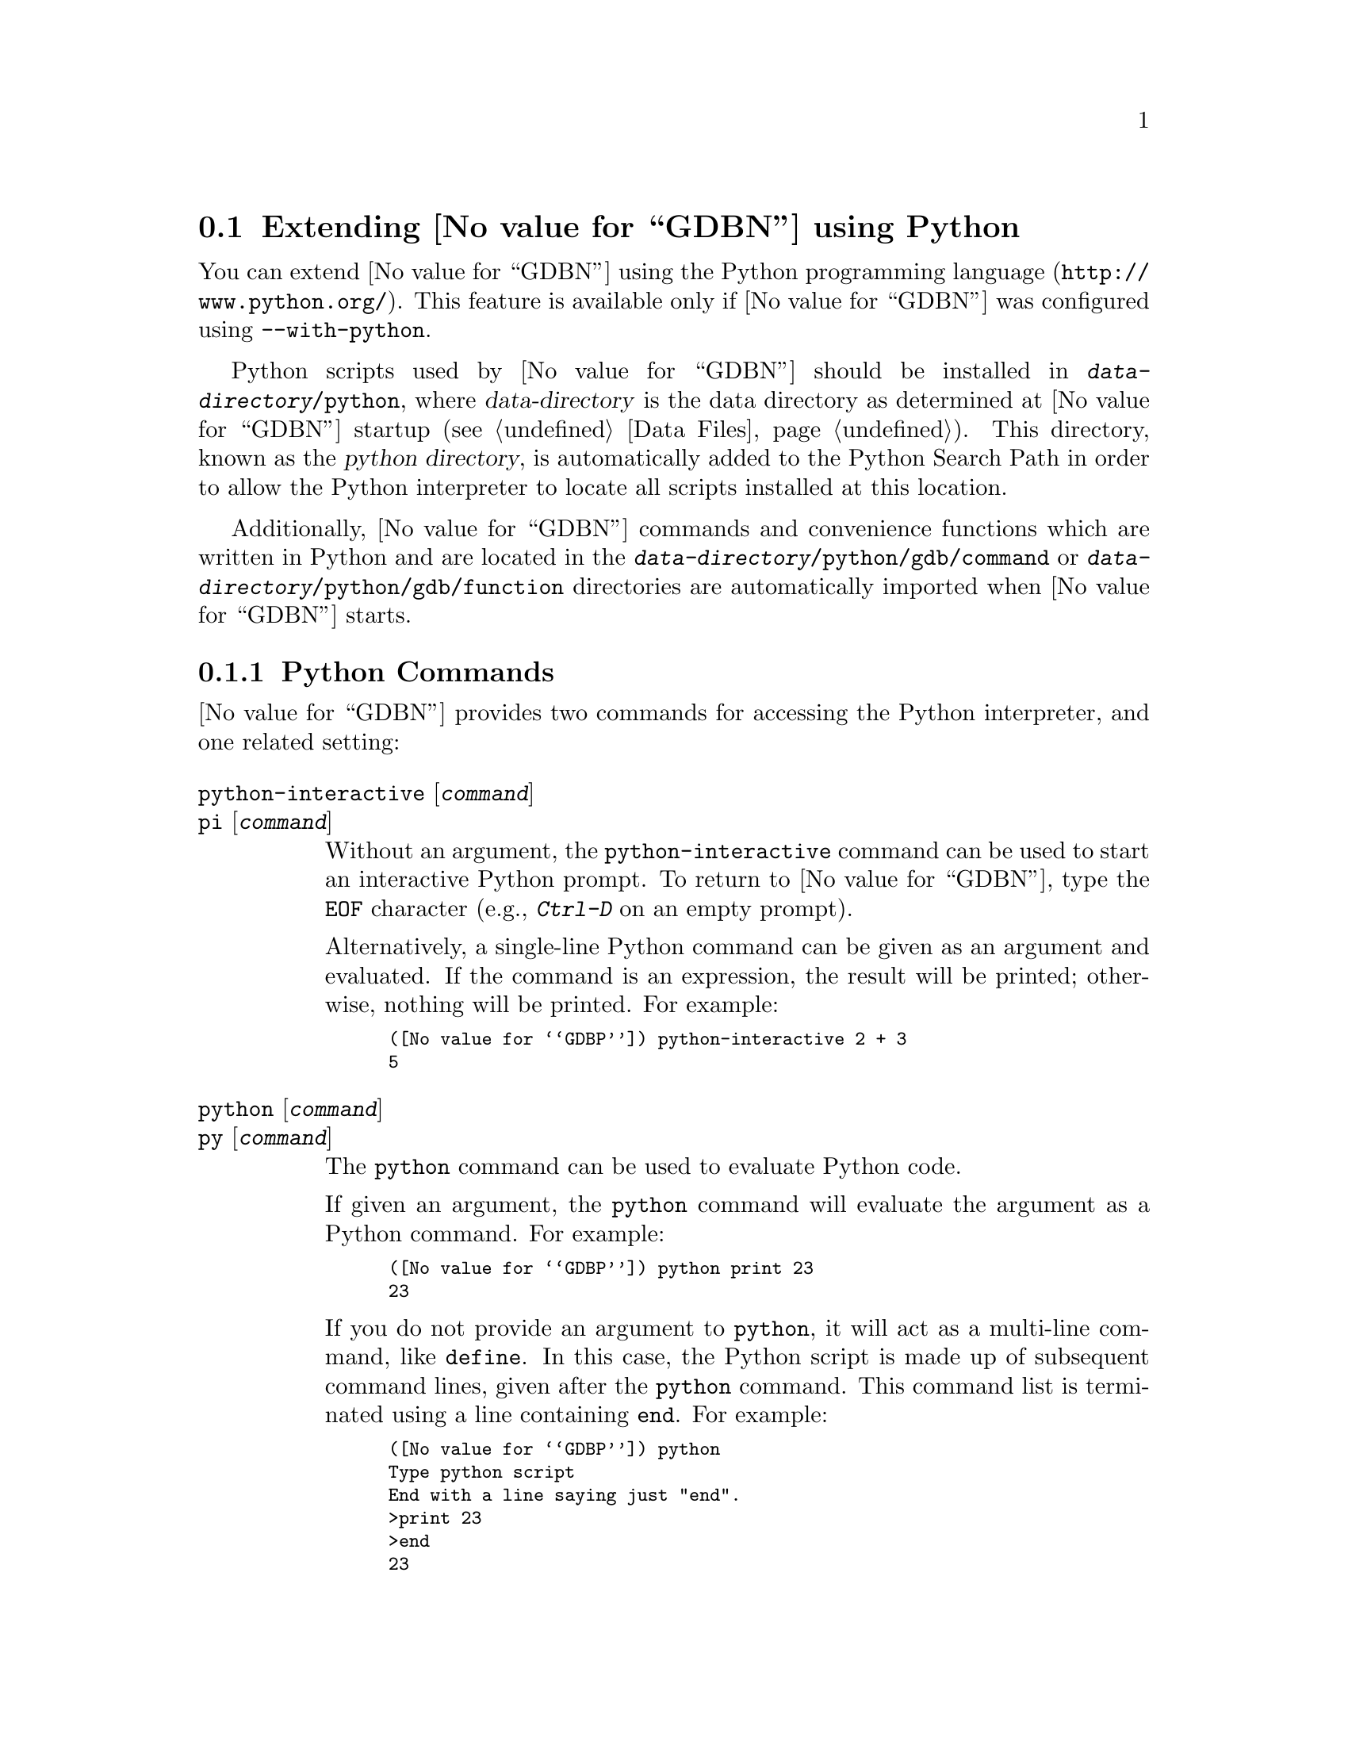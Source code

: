 @c Copyright (C) 2008-2014 Free Software Foundation, Inc.
@c Permission is granted to copy, distribute and/or modify this document
@c under the terms of the GNU Free Documentation License, Version 1.3 or
@c any later version published by the Free Software Foundation; with the
@c Invariant Sections being ``Free Software'' and ``Free Software Needs
@c Free Documentation'', with the Front-Cover Texts being ``A GNU Manual,''
@c and with the Back-Cover Texts as in (a) below.
@c 
@c (a) The FSF's Back-Cover Text is: ``You are free to copy and modify
@c this GNU Manual.  Buying copies from GNU Press supports the FSF in
@c developing GNU and promoting software freedom.''

@node Python
@section Extending @value{GDBN} using Python
@cindex python scripting
@cindex scripting with python

You can extend @value{GDBN} using the @uref{http://www.python.org/,
Python programming language}.  This feature is available only if
@value{GDBN} was configured using @option{--with-python}.

@cindex python directory
Python scripts used by @value{GDBN} should be installed in
@file{@var{data-directory}/python}, where @var{data-directory} is
the data directory as determined at @value{GDBN} startup (@pxref{Data Files}).
This directory, known as the @dfn{python directory},
is automatically added to the Python Search Path in order to allow
the Python interpreter to locate all scripts installed at this location.

Additionally, @value{GDBN} commands and convenience functions which
are written in Python and are located in the
@file{@var{data-directory}/python/gdb/command} or
@file{@var{data-directory}/python/gdb/function} directories are
automatically imported when @value{GDBN} starts.

@menu
* Python Commands::             Accessing Python from @value{GDBN}.
* Python API::                  Accessing @value{GDBN} from Python.
* Python Auto-loading::         Automatically loading Python code.
* Python modules::              Python modules provided by @value{GDBN}.
@end menu

@node Python Commands
@subsection Python Commands
@cindex python commands
@cindex commands to access python

@value{GDBN} provides two commands for accessing the Python interpreter,
and one related setting:

@table @code
@kindex python-interactive
@kindex pi
@item python-interactive @r{[}@var{command}@r{]}
@itemx pi @r{[}@var{command}@r{]}
Without an argument, the @code{python-interactive} command can be used
to start an interactive Python prompt.  To return to @value{GDBN},
type the @code{EOF} character (e.g., @kbd{Ctrl-D} on an empty prompt).

Alternatively, a single-line Python command can be given as an
argument and evaluated.  If the command is an expression, the result
will be printed; otherwise, nothing will be printed.  For example:

@smallexample
(@value{GDBP}) python-interactive 2 + 3
5
@end smallexample

@kindex python
@kindex py
@item python @r{[}@var{command}@r{]}
@itemx py @r{[}@var{command}@r{]}
The @code{python} command can be used to evaluate Python code.

If given an argument, the @code{python} command will evaluate the
argument as a Python command.  For example:

@smallexample
(@value{GDBP}) python print 23
23
@end smallexample

If you do not provide an argument to @code{python}, it will act as a
multi-line command, like @code{define}.  In this case, the Python
script is made up of subsequent command lines, given after the
@code{python} command.  This command list is terminated using a line
containing @code{end}.  For example:

@smallexample
(@value{GDBP}) python
Type python script
End with a line saying just "end".
>print 23
>end
23
@end smallexample

@kindex set python print-stack
@item set python print-stack
By default, @value{GDBN} will print only the message component of a
Python exception when an error occurs in a Python script.  This can be
controlled using @code{set python print-stack}: if @code{full}, then
full Python stack printing is enabled; if @code{none}, then Python stack
and message printing is disabled; if @code{message}, the default, only
the message component of the error is printed.
@end table

It is also possible to execute a Python script from the @value{GDBN}
interpreter:

@table @code
@item source @file{script-name}
The script name must end with @samp{.py} and @value{GDBN} must be configured
to recognize the script language based on filename extension using
the @code{script-extension} setting.  @xref{Extending GDB, ,Extending GDB}.

@item python execfile ("script-name")
This method is based on the @code{execfile} Python built-in function,
and thus is always available.
@end table

@node Python API
@subsection Python API
@cindex python api
@cindex programming in python

You can get quick online help for @value{GDBN}'s Python API by issuing
the command @w{@kbd{python help (gdb)}}.

Functions and methods which have two or more optional arguments allow
them to be specified using keyword syntax.  This allows passing some
optional arguments while skipping others.  Example:
@w{@code{gdb.some_function ('foo', bar = 1, baz = 2)}}.

@menu
* Basic Python::                Basic Python Functions.
* Exception Handling::          How Python exceptions are translated.
* Values From Inferior::        Python representation of values.
* Types In Python::             Python representation of types.
* Pretty Printing API::         Pretty-printing values.
* Selecting Pretty-Printers::   How GDB chooses a pretty-printer.
* Writing a Pretty-Printer::    Writing a Pretty-Printer.
* Type Printing API::		Pretty-printing types.
* Frame Filter API::            Filtering Frames.
* Frame Decorator API::         Decorating Frames.
* Writing a Frame Filter::      Writing a Frame Filter.
* Inferiors In Python::         Python representation of inferiors (processes)
* Events In Python::            Listening for events from @value{GDBN}.
* Threads In Python::           Accessing inferior threads from Python.
* Commands In Python::          Implementing new commands in Python.
* Parameters In Python::        Adding new @value{GDBN} parameters.
* Functions In Python::         Writing new convenience functions.
* Progspaces In Python::        Program spaces.
* Objfiles In Python::          Object files.
* Frames In Python::            Accessing inferior stack frames from Python.
* Blocks In Python::            Accessing blocks from Python.
* Symbols In Python::           Python representation of symbols.
* Symbol Tables In Python::     Python representation of symbol tables.
* Line Tables In Python::       Python representation of line tables.
* Breakpoints In Python::       Manipulating breakpoints using Python.
* Finish Breakpoints in Python:: Setting Breakpoints on function return
                                using Python.
* Lazy Strings In Python::      Python representation of lazy strings.
* Architectures In Python::     Python representation of architectures.
@end menu

@node Basic Python
@subsubsection Basic Python

@cindex python stdout
@cindex python pagination
At startup, @value{GDBN} overrides Python's @code{sys.stdout} and
@code{sys.stderr} to print using @value{GDBN}'s output-paging streams.
A Python program which outputs to one of these streams may have its
output interrupted by the user (@pxref{Screen Size}).  In this
situation, a Python @code{KeyboardInterrupt} exception is thrown.

Some care must be taken when writing Python code to run in
@value{GDBN}.  Two things worth noting in particular:

@itemize @bullet
@item
@value{GDBN} install handlers for @code{SIGCHLD} and @code{SIGINT}.
Python code must not override these, or even change the options using
@code{sigaction}.  If your program changes the handling of these
signals, @value{GDBN} will most likely stop working correctly.  Note
that it is unfortunately common for GUI toolkits to install a
@code{SIGCHLD} handler.

@item
@value{GDBN} takes care to mark its internal file descriptors as
close-on-exec.  However, this cannot be done in a thread-safe way on
all platforms.  Your Python programs should be aware of this and
should both create new file descriptors with the close-on-exec flag
set and arrange to close unneeded file descriptors before starting a
child process.
@end itemize

@cindex python functions
@cindex python module
@cindex gdb module
@value{GDBN} introduces a new Python module, named @code{gdb}.  All
methods and classes added by @value{GDBN} are placed in this module.
@value{GDBN} automatically @code{import}s the @code{gdb} module for
use in all scripts evaluated by the @code{python} command.

@findex gdb.PYTHONDIR
@defvar gdb.PYTHONDIR
A string containing the python directory (@pxref{Python}).
@end defvar

@findex gdb.execute
@defun gdb.execute (command @r{[}, from_tty @r{[}, to_string@r{]]})
Evaluate @var{command}, a string, as a @value{GDBN} CLI command.
If a GDB exception happens while @var{command} runs, it is
translated as described in @ref{Exception Handling,,Exception Handling}.

@var{from_tty} specifies whether @value{GDBN} ought to consider this
command as having originated from the user invoking it interactively.
It must be a boolean value.  If omitted, it defaults to @code{False}.

By default, any output produced by @var{command} is sent to
@value{GDBN}'s standard output.  If the @var{to_string} parameter is
@code{True}, then output will be collected by @code{gdb.execute} and
returned as a string.  The default is @code{False}, in which case the
return value is @code{None}.  If @var{to_string} is @code{True}, the
@value{GDBN} virtual terminal will be temporarily set to unlimited width
and height, and its pagination will be disabled; @pxref{Screen Size}.
@end defun

@findex gdb.breakpoints
@defun gdb.breakpoints ()
Return a sequence holding all of @value{GDBN}'s breakpoints.
@xref{Breakpoints In Python}, for more information.
@end defun

@findex gdb.parameter
@defun gdb.parameter (parameter)
Return the value of a @value{GDBN} parameter.  @var{parameter} is a
string naming the parameter to look up; @var{parameter} may contain
spaces if the parameter has a multi-part name.  For example,
@samp{print object} is a valid parameter name.

If the named parameter does not exist, this function throws a
@code{gdb.error} (@pxref{Exception Handling}).  Otherwise, the
parameter's value is converted to a Python value of the appropriate
type, and returned.
@end defun

@findex gdb.history
@defun gdb.history (number)
Return a value from @value{GDBN}'s value history (@pxref{Value
History}).  @var{number} indicates which history element to return.
If @var{number} is negative, then @value{GDBN} will take its absolute value
and count backward from the last element (i.e., the most recent element) to
find the value to return.  If @var{number} is zero, then @value{GDBN} will
return the most recent element.  If the element specified by @var{number}
doesn't exist in the value history, a @code{gdb.error} exception will be
raised.

If no exception is raised, the return value is always an instance of
@code{gdb.Value} (@pxref{Values From Inferior}).
@end defun

@findex gdb.parse_and_eval
@defun gdb.parse_and_eval (expression)
Parse @var{expression} as an expression in the current language,
evaluate it, and return the result as a @code{gdb.Value}.
@var{expression} must be a string.

This function can be useful when implementing a new command
(@pxref{Commands In Python}), as it provides a way to parse the
command's argument as an expression.  It is also useful simply to
compute values, for example, it is the only way to get the value of a
convenience variable (@pxref{Convenience Vars}) as a @code{gdb.Value}.
@end defun

@findex gdb.find_pc_line
@defun gdb.find_pc_line (pc)
Return the @code{gdb.Symtab_and_line} object corresponding to the
@var{pc} value.  @xref{Symbol Tables In Python}.  If an invalid
value of @var{pc} is passed as an argument, then the @code{symtab} and
@code{line} attributes of the returned @code{gdb.Symtab_and_line} object
will be @code{None} and 0 respectively.
@end defun

@findex gdb.post_event
@defun gdb.post_event (event)
Put @var{event}, a callable object taking no arguments, into
@value{GDBN}'s internal event queue.  This callable will be invoked at
some later point, during @value{GDBN}'s event processing.  Events
posted using @code{post_event} will be run in the order in which they
were posted; however, there is no way to know when they will be
processed relative to other events inside @value{GDBN}.

@value{GDBN} is not thread-safe.  If your Python program uses multiple
threads, you must be careful to only call @value{GDBN}-specific
functions in the main @value{GDBN} thread.  @code{post_event} ensures
this.  For example:

@smallexample
(@value{GDBP}) python
>import threading
>
>class Writer():
> def __init__(self, message):
>        self.message = message;
> def __call__(self):
>        gdb.write(self.message)
>
>class MyThread1 (threading.Thread):
> def run (self):
>        gdb.post_event(Writer("Hello "))
>
>class MyThread2 (threading.Thread):
> def run (self):
>        gdb.post_event(Writer("World\n"))
>
>MyThread1().start()
>MyThread2().start()
>end
(@value{GDBP}) Hello World
@end smallexample
@end defun

@findex gdb.write 
@defun gdb.write (string @r{[}, stream{]})
Print a string to @value{GDBN}'s paginated output stream.  The
optional @var{stream} determines the stream to print to.  The default
stream is @value{GDBN}'s standard output stream.  Possible stream
values are:

@table @code
@findex STDOUT
@findex gdb.STDOUT
@item gdb.STDOUT
@value{GDBN}'s standard output stream.

@findex STDERR
@findex gdb.STDERR
@item gdb.STDERR
@value{GDBN}'s standard error stream.

@findex STDLOG
@findex gdb.STDLOG
@item gdb.STDLOG
@value{GDBN}'s log stream (@pxref{Logging Output}).
@end table

Writing to @code{sys.stdout} or @code{sys.stderr} will automatically
call this function and will automatically direct the output to the
relevant stream.
@end defun

@findex gdb.flush
@defun gdb.flush ()
Flush the buffer of a @value{GDBN} paginated stream so that the
contents are displayed immediately.  @value{GDBN} will flush the
contents of a stream automatically when it encounters a newline in the
buffer.  The optional @var{stream} determines the stream to flush.  The
default stream is @value{GDBN}'s standard output stream.  Possible
stream values are: 

@table @code
@findex STDOUT
@findex gdb.STDOUT
@item gdb.STDOUT
@value{GDBN}'s standard output stream.

@findex STDERR
@findex gdb.STDERR
@item gdb.STDERR
@value{GDBN}'s standard error stream.

@findex STDLOG
@findex gdb.STDLOG
@item gdb.STDLOG
@value{GDBN}'s log stream (@pxref{Logging Output}).

@end table

Flushing @code{sys.stdout} or @code{sys.stderr} will automatically
call this function for the relevant stream.
@end defun

@findex gdb.target_charset
@defun gdb.target_charset ()
Return the name of the current target character set (@pxref{Character
Sets}).  This differs from @code{gdb.parameter('target-charset')} in
that @samp{auto} is never returned.
@end defun

@findex gdb.target_wide_charset
@defun gdb.target_wide_charset ()
Return the name of the current target wide character set
(@pxref{Character Sets}).  This differs from
@code{gdb.parameter('target-wide-charset')} in that @samp{auto} is
never returned.
@end defun

@findex gdb.solib_name
@defun gdb.solib_name (address)
Return the name of the shared library holding the given @var{address}
as a string, or @code{None}.
@end defun

@findex gdb.decode_line 
@defun gdb.decode_line @r{[}expression@r{]}
Return locations of the line specified by @var{expression}, or of the
current line if no argument was given.  This function returns a Python
tuple containing two elements.  The first element contains a string
holding any unparsed section of @var{expression} (or @code{None} if
the expression has been fully parsed).  The second element contains
either @code{None} or another tuple that contains all the locations
that match the expression represented as @code{gdb.Symtab_and_line}
objects (@pxref{Symbol Tables In Python}).  If @var{expression} is
provided, it is decoded the way that @value{GDBN}'s inbuilt
@code{break} or @code{edit} commands do (@pxref{Specify Location}).
@end defun

@defun gdb.prompt_hook (current_prompt)
@anchor{prompt_hook}

If @var{prompt_hook} is callable, @value{GDBN} will call the method
assigned to this operation before a prompt is displayed by
@value{GDBN}.

The parameter @code{current_prompt} contains the current @value{GDBN} 
prompt.  This method must return a Python string, or @code{None}.  If
a string is returned, the @value{GDBN} prompt will be set to that
string.  If @code{None} is returned, @value{GDBN} will continue to use
the current prompt.

Some prompts cannot be substituted in @value{GDBN}.  Secondary prompts
such as those used by readline for command input, and annotation
related prompts are prohibited from being changed.
@end defun

@node Exception Handling
@subsubsection Exception Handling
@cindex python exceptions
@cindex exceptions, python

When executing the @code{python} command, Python exceptions
uncaught within the Python code are translated to calls to
@value{GDBN} error-reporting mechanism.  If the command that called
@code{python} does not handle the error, @value{GDBN} will
terminate it and print an error message containing the Python
exception name, the associated value, and the Python call stack
backtrace at the point where the exception was raised.  Example:

@smallexample
(@value{GDBP}) python print foo
Traceback (most recent call last):
  File "<string>", line 1, in <module>
NameError: name 'foo' is not defined
@end smallexample

@value{GDBN} errors that happen in @value{GDBN} commands invoked by
Python code are converted to Python exceptions.  The type of the
Python exception depends on the error.

@ftable @code
@item gdb.error
This is the base class for most exceptions generated by @value{GDBN}.
It is derived from @code{RuntimeError}, for compatibility with earlier
versions of @value{GDBN}.

If an error occurring in @value{GDBN} does not fit into some more
specific category, then the generated exception will have this type.

@item gdb.MemoryError
This is a subclass of @code{gdb.error} which is thrown when an
operation tried to access invalid memory in the inferior.

@item KeyboardInterrupt
User interrupt (via @kbd{C-c} or by typing @kbd{q} at a pagination
prompt) is translated to a Python @code{KeyboardInterrupt} exception.
@end ftable

In all cases, your exception handler will see the @value{GDBN} error
message as its value and the Python call stack backtrace at the Python
statement closest to where the @value{GDBN} error occured as the
traceback.

@findex gdb.GdbError
When implementing @value{GDBN} commands in Python via @code{gdb.Command},
it is useful to be able to throw an exception that doesn't cause a
traceback to be printed.  For example, the user may have invoked the
command incorrectly.  Use the @code{gdb.GdbError} exception
to handle this case.  Example:

@smallexample
(gdb) python
>class HelloWorld (gdb.Command):
>  """Greet the whole world."""
>  def __init__ (self):
>    super (HelloWorld, self).__init__ ("hello-world", gdb.COMMAND_USER)
>  def invoke (self, args, from_tty):
>    argv = gdb.string_to_argv (args)
>    if len (argv) != 0:
>      raise gdb.GdbError ("hello-world takes no arguments")
>    print "Hello, World!"
>HelloWorld ()
>end
(gdb) hello-world 42
hello-world takes no arguments
@end smallexample

@node Values From Inferior
@subsubsection Values From Inferior
@cindex values from inferior, with Python
@cindex python, working with values from inferior

@cindex @code{gdb.Value}
@value{GDBN} provides values it obtains from the inferior program in
an object of type @code{gdb.Value}.  @value{GDBN} uses this object
for its internal bookkeeping of the inferior's values, and for
fetching values when necessary.

Inferior values that are simple scalars can be used directly in
Python expressions that are valid for the value's data type.  Here's
an example for an integer or floating-point value @code{some_val}:

@smallexample
bar = some_val + 2
@end smallexample

@noindent
As result of this, @code{bar} will also be a @code{gdb.Value} object
whose values are of the same type as those of @code{some_val}.  Valid
Python operations can also be performed on @code{gdb.Value} objects
representing a @code{struct} or @code{class} object.  For such cases,
the overloaded operator (if present), is used to perform the operation.
For example, if @code{val1} and @code{val2} are @code{gdb.Value} objects
representing instances of a @code{class} which overloads the @code{+}
operator, then one can use the @code{+} operator in their Python script
as follows:

@smallexample
val3 = val1 + val2
@end smallexample

@noindent
The result of the operation @code{val3} is also a @code{gdb.Value}
object corresponding to the value returned by the overloaded @code{+}
operator.  In general, overloaded operators are invoked for the
following operations: @code{+} (binary addition), @code{-} (binary
subtraction), @code{*} (multiplication), @code{/}, @code{%}, @code{<<},
@code{>>}, @code{|}, @code{&}, @code{^}.

Inferior values that are structures or instances of some class can
be accessed using the Python @dfn{dictionary syntax}.  For example, if
@code{some_val} is a @code{gdb.Value} instance holding a structure, you
can access its @code{foo} element with:

@smallexample
bar = some_val['foo']
@end smallexample

@cindex getting structure elements using gdb.Field objects as subscripts
Again, @code{bar} will also be a @code{gdb.Value} object.  Structure
elements can also be accessed by using @code{gdb.Field} objects as
subscripts (@pxref{Types In Python}, for more information on
@code{gdb.Field} objects).  For example, if @code{foo_field} is a
@code{gdb.Field} object corresponding to element @code{foo} of the above
structure, then @code{bar} can also be accessed as follows:

@smallexample
bar = some_val[foo_field]
@end smallexample

A @code{gdb.Value} that represents a function can be executed via
inferior function call.  Any arguments provided to the call must match
the function's prototype, and must be provided in the order specified
by that prototype.

For example, @code{some_val} is a @code{gdb.Value} instance
representing a function that takes two integers as arguments.  To
execute this function, call it like so:

@smallexample
result = some_val (10,20)
@end smallexample

Any values returned from a function call will be stored as a
@code{gdb.Value}.

The following attributes are provided:

@defvar Value.address
If this object is addressable, this read-only attribute holds a
@code{gdb.Value} object representing the address.  Otherwise,
this attribute holds @code{None}.
@end defvar

@cindex optimized out value in Python
@defvar Value.is_optimized_out
This read-only boolean attribute is true if the compiler optimized out
this value, thus it is not available for fetching from the inferior.
@end defvar

@defvar Value.type
The type of this @code{gdb.Value}.  The value of this attribute is a
@code{gdb.Type} object (@pxref{Types In Python}).
@end defvar

@defvar Value.dynamic_type
The dynamic type of this @code{gdb.Value}.  This uses C@t{++} run-time
type information (@acronym{RTTI}) to determine the dynamic type of the
value.  If this value is of class type, it will return the class in
which the value is embedded, if any.  If this value is of pointer or
reference to a class type, it will compute the dynamic type of the
referenced object, and return a pointer or reference to that type,
respectively.  In all other cases, it will return the value's static
type.

Note that this feature will only work when debugging a C@t{++} program
that includes @acronym{RTTI} for the object in question.  Otherwise,
it will just return the static type of the value as in @kbd{ptype foo}
(@pxref{Symbols, ptype}).
@end defvar

@defvar Value.is_lazy
The value of this read-only boolean attribute is @code{True} if this
@code{gdb.Value} has not yet been fetched from the inferior.  
@value{GDBN} does not fetch values until necessary, for efficiency.  
For example:

@smallexample
myval = gdb.parse_and_eval ('somevar')
@end smallexample

The value of @code{somevar} is not fetched at this time.  It will be 
fetched when the value is needed, or when the @code{fetch_lazy}
method is invoked.  
@end defvar

The following methods are provided:

@defun Value.__init__ (@var{val})
Many Python values can be converted directly to a @code{gdb.Value} via
this object initializer.  Specifically:

@table @asis
@item Python boolean
A Python boolean is converted to the boolean type from the current
language.

@item Python integer
A Python integer is converted to the C @code{long} type for the
current architecture.

@item Python long
A Python long is converted to the C @code{long long} type for the
current architecture.

@item Python float
A Python float is converted to the C @code{double} type for the
current architecture.

@item Python string
A Python string is converted to a target string, using the current
target encoding.

@item @code{gdb.Value}
If @code{val} is a @code{gdb.Value}, then a copy of the value is made.

@item @code{gdb.LazyString}
If @code{val} is a @code{gdb.LazyString} (@pxref{Lazy Strings In
Python}), then the lazy string's @code{value} method is called, and
its result is used.
@end table
@end defun

@defun Value.cast (type)
Return a new instance of @code{gdb.Value} that is the result of
casting this instance to the type described by @var{type}, which must
be a @code{gdb.Type} object.  If the cast cannot be performed for some
reason, this method throws an exception.
@end defun

@defun Value.dereference ()
For pointer data types, this method returns a new @code{gdb.Value} object
whose contents is the object pointed to by the pointer.  For example, if
@code{foo} is a C pointer to an @code{int}, declared in your C program as

@smallexample
int *foo;
@end smallexample

@noindent
then you can use the corresponding @code{gdb.Value} to access what
@code{foo} points to like this:

@smallexample
bar = foo.dereference ()
@end smallexample

The result @code{bar} will be a @code{gdb.Value} object holding the
value pointed to by @code{foo}.

A similar function @code{Value.referenced_value} exists which also
returns @code{gdb.Value} objects corresonding to the values pointed to
by pointer values (and additionally, values referenced by reference
values).  However, the behavior of @code{Value.dereference}
differs from @code{Value.referenced_value} by the fact that the
behavior of @code{Value.dereference} is identical to applying the C
unary operator @code{*} on a given value.  For example, consider a
reference to a pointer @code{ptrref}, declared in your C@t{++} program
as

@smallexample
typedef int *intptr;
...
int val = 10;
intptr ptr = &val;
intptr &ptrref = ptr;
@end smallexample

Though @code{ptrref} is a reference value, one can apply the method
@code{Value.dereference} to the @code{gdb.Value} object corresponding
to it and obtain a @code{gdb.Value} which is identical to that
corresponding to @code{val}.  However, if you apply the method
@code{Value.referenced_value}, the result would be a @code{gdb.Value}
object identical to that corresponding to @code{ptr}.

@smallexample
py_ptrref = gdb.parse_and_eval ("ptrref")
py_val = py_ptrref.dereference ()
py_ptr = py_ptrref.referenced_value ()
@end smallexample

The @code{gdb.Value} object @code{py_val} is identical to that
corresponding to @code{val}, and @code{py_ptr} is identical to that
corresponding to @code{ptr}.  In general, @code{Value.dereference} can
be applied whenever the C unary operator @code{*} can be applied
to the corresponding C value.  For those cases where applying both
@code{Value.dereference} and @code{Value.referenced_value} is allowed,
the results obtained need not be identical (as we have seen in the above
example).  The results are however identical when applied on
@code{gdb.Value} objects corresponding to pointers (@code{gdb.Value}
objects with type code @code{TYPE_CODE_PTR}) in a C/C@t{++} program.
@end defun

@defun Value.referenced_value ()
For pointer or reference data types, this method returns a new
@code{gdb.Value} object corresponding to the value referenced by the
pointer/reference value.  For pointer data types,
@code{Value.dereference} and @code{Value.referenced_value} produce
identical results.  The difference between these methods is that
@code{Value.dereference} cannot get the values referenced by reference
values.  For example, consider a reference to an @code{int}, declared
in your C@t{++} program as

@smallexample
int val = 10;
int &ref = val;
@end smallexample

@noindent
then applying @code{Value.dereference} to the @code{gdb.Value} object
corresponding to @code{ref} will result in an error, while applying
@code{Value.referenced_value} will result in a @code{gdb.Value} object
identical to that corresponding to @code{val}.

@smallexample
py_ref = gdb.parse_and_eval ("ref")
er_ref = py_ref.dereference ()       # Results in error
py_val = py_ref.referenced_value ()  # Returns the referenced value
@end smallexample

The @code{gdb.Value} object @code{py_val} is identical to that
corresponding to @code{val}.
@end defun

@defun Value.dynamic_cast (type)
Like @code{Value.cast}, but works as if the C@t{++} @code{dynamic_cast}
operator were used.  Consult a C@t{++} reference for details.
@end defun

@defun Value.reinterpret_cast (type)
Like @code{Value.cast}, but works as if the C@t{++} @code{reinterpret_cast}
operator were used.  Consult a C@t{++} reference for details.
@end defun

@defun Value.string (@r{[}encoding@r{[}, errors@r{[}, length@r{]]]})
If this @code{gdb.Value} represents a string, then this method
converts the contents to a Python string.  Otherwise, this method will
throw an exception.

Strings are recognized in a language-specific way; whether a given
@code{gdb.Value} represents a string is determined by the current
language.

For C-like languages, a value is a string if it is a pointer to or an
array of characters or ints.  The string is assumed to be terminated
by a zero of the appropriate width.  However if the optional length
argument is given, the string will be converted to that given length,
ignoring any embedded zeros that the string may contain.

If the optional @var{encoding} argument is given, it must be a string
naming the encoding of the string in the @code{gdb.Value}, such as
@code{"ascii"}, @code{"iso-8859-6"} or @code{"utf-8"}.  It accepts
the same encodings as the corresponding argument to Python's
@code{string.decode} method, and the Python codec machinery will be used
to convert the string.  If @var{encoding} is not given, or if
@var{encoding} is the empty string, then either the @code{target-charset}
(@pxref{Character Sets}) will be used, or a language-specific encoding
will be used, if the current language is able to supply one.

The optional @var{errors} argument is the same as the corresponding
argument to Python's @code{string.decode} method.

If the optional @var{length} argument is given, the string will be
fetched and converted to the given length.
@end defun

@defun Value.lazy_string (@r{[}encoding @r{[}, length@r{]]})
If this @code{gdb.Value} represents a string, then this method
converts the contents to a @code{gdb.LazyString} (@pxref{Lazy Strings
In Python}).  Otherwise, this method will throw an exception.

If the optional @var{encoding} argument is given, it must be a string
naming the encoding of the @code{gdb.LazyString}.  Some examples are:
@samp{ascii}, @samp{iso-8859-6} or @samp{utf-8}.  If the
@var{encoding} argument is an encoding that @value{GDBN} does
recognize, @value{GDBN} will raise an error.

When a lazy string is printed, the @value{GDBN} encoding machinery is
used to convert the string during printing.  If the optional
@var{encoding} argument is not provided, or is an empty string,
@value{GDBN} will automatically select the encoding most suitable for
the string type.  For further information on encoding in @value{GDBN}
please see @ref{Character Sets}.

If the optional @var{length} argument is given, the string will be
fetched and encoded to the length of characters specified.  If
the @var{length} argument is not provided, the string will be fetched
and encoded until a null of appropriate width is found.
@end defun

@defun Value.fetch_lazy ()
If the @code{gdb.Value} object is currently a lazy value 
(@code{gdb.Value.is_lazy} is @code{True}), then the value is
fetched from the inferior.  Any errors that occur in the process
will produce a Python exception.

If the @code{gdb.Value} object is not a lazy value, this method
has no effect.

This method does not return a value.
@end defun


@node Types In Python
@subsubsection Types In Python
@cindex types in Python
@cindex Python, working with types

@tindex gdb.Type
@value{GDBN} represents types from the inferior using the class
@code{gdb.Type}.

The following type-related functions are available in the @code{gdb}
module:

@findex gdb.lookup_type
@defun gdb.lookup_type (name @r{[}, block@r{]})
This function looks up a type by name.  @var{name} is the name of the
type to look up.  It must be a string.

If @var{block} is given, then @var{name} is looked up in that scope.
Otherwise, it is searched for globally.

Ordinarily, this function will return an instance of @code{gdb.Type}.
If the named type cannot be found, it will throw an exception.
@end defun

If the type is a structure or class type, or an enum type, the fields
of that type can be accessed using the Python @dfn{dictionary syntax}.
For example, if @code{some_type} is a @code{gdb.Type} instance holding
a structure type, you can access its @code{foo} field with:

@smallexample
bar = some_type['foo']
@end smallexample

@code{bar} will be a @code{gdb.Field} object; see below under the
description of the @code{Type.fields} method for a description of the
@code{gdb.Field} class.

An instance of @code{Type} has the following attributes:

@defvar Type.code
The type code for this type.  The type code will be one of the
@code{TYPE_CODE_} constants defined below.
@end defvar

@defvar Type.name
The name of this type.  If this type has no name, then @code{None}
is returned.
@end defvar

@defvar Type.sizeof
The size of this type, in target @code{char} units.  Usually, a
target's @code{char} type will be an 8-bit byte.  However, on some
unusual platforms, this type may have a different size.
@end defvar

@defvar Type.tag
The tag name for this type.  The tag name is the name after
@code{struct}, @code{union}, or @code{enum} in C and C@t{++}; not all
languages have this concept.  If this type has no tag name, then
@code{None} is returned.
@end defvar

The following methods are provided:

@defun Type.fields ()
For structure and union types, this method returns the fields.  Range
types have two fields, the minimum and maximum values.  Enum types
have one field per enum constant.  Function and method types have one
field per parameter.  The base types of C@t{++} classes are also
represented as fields.  If the type has no fields, or does not fit
into one of these categories, an empty sequence will be returned.

Each field is a @code{gdb.Field} object, with some pre-defined attributes:
@table @code
@item bitpos
This attribute is not available for @code{enum} or @code{static}
(as in C@t{++} or Java) fields.  The value is the position, counting
in bits, from the start of the containing type.

@item enumval
This attribute is only available for @code{enum} fields, and its value
is the enumeration member's integer representation.

@item name
The name of the field, or @code{None} for anonymous fields.

@item artificial
This is @code{True} if the field is artificial, usually meaning that
it was provided by the compiler and not the user.  This attribute is
always provided, and is @code{False} if the field is not artificial.

@item is_base_class
This is @code{True} if the field represents a base class of a C@t{++}
structure.  This attribute is always provided, and is @code{False}
if the field is not a base class of the type that is the argument of
@code{fields}, or if that type was not a C@t{++} class.

@item bitsize
If the field is packed, or is a bitfield, then this will have a
non-zero value, which is the size of the field in bits.  Otherwise,
this will be zero; in this case the field's size is given by its type.

@item type
The type of the field.  This is usually an instance of @code{Type},
but it can be @code{None} in some situations.

@item parent_type
The type which contains this field.  This is an instance of
@code{gdb.Type}.
@end table
@end defun

@defun Type.array (@var{n1} @r{[}, @var{n2}@r{]})
Return a new @code{gdb.Type} object which represents an array of this
type.  If one argument is given, it is the inclusive upper bound of
the array; in this case the lower bound is zero.  If two arguments are
given, the first argument is the lower bound of the array, and the
second argument is the upper bound of the array.  An array's length
must not be negative, but the bounds can be.
@end defun

@defun Type.vector (@var{n1} @r{[}, @var{n2}@r{]})
Return a new @code{gdb.Type} object which represents a vector of this
type.  If one argument is given, it is the inclusive upper bound of
the vector; in this case the lower bound is zero.  If two arguments are
given, the first argument is the lower bound of the vector, and the
second argument is the upper bound of the vector.  A vector's length
must not be negative, but the bounds can be.

The difference between an @code{array} and a @code{vector} is that
arrays behave like in C: when used in expressions they decay to a pointer
to the first element whereas vectors are treated as first class values.
@end defun

@defun Type.const ()
Return a new @code{gdb.Type} object which represents a
@code{const}-qualified variant of this type.
@end defun

@defun Type.volatile ()
Return a new @code{gdb.Type} object which represents a
@code{volatile}-qualified variant of this type.
@end defun

@defun Type.unqualified ()
Return a new @code{gdb.Type} object which represents an unqualified
variant of this type.  That is, the result is neither @code{const} nor
@code{volatile}.
@end defun

@defun Type.range ()
Return a Python @code{Tuple} object that contains two elements: the
low bound of the argument type and the high bound of that type.  If
the type does not have a range, @value{GDBN} will raise a
@code{gdb.error} exception (@pxref{Exception Handling}).
@end defun

@defun Type.reference ()
Return a new @code{gdb.Type} object which represents a reference to this
type.
@end defun

@defun Type.pointer ()
Return a new @code{gdb.Type} object which represents a pointer to this
type.
@end defun

@defun Type.strip_typedefs ()
Return a new @code{gdb.Type} that represents the real type,
after removing all layers of typedefs.
@end defun

@defun Type.target ()
Return a new @code{gdb.Type} object which represents the target type
of this type.

For a pointer type, the target type is the type of the pointed-to
object.  For an array type (meaning C-like arrays), the target type is
the type of the elements of the array.  For a function or method type,
the target type is the type of the return value.  For a complex type,
the target type is the type of the elements.  For a typedef, the
target type is the aliased type.

If the type does not have a target, this method will throw an
exception.
@end defun

@defun Type.template_argument (n @r{[}, block@r{]})
If this @code{gdb.Type} is an instantiation of a template, this will
return a new @code{gdb.Type} which represents the type of the
@var{n}th template argument.

If this @code{gdb.Type} is not a template type, this will throw an
exception.  Ordinarily, only C@t{++} code will have template types.

If @var{block} is given, then @var{name} is looked up in that scope.
Otherwise, it is searched for globally.
@end defun


Each type has a code, which indicates what category this type falls
into.  The available type categories are represented by constants
defined in the @code{gdb} module:

@table @code
@findex TYPE_CODE_PTR
@findex gdb.TYPE_CODE_PTR
@item gdb.TYPE_CODE_PTR
The type is a pointer.

@findex TYPE_CODE_ARRAY
@findex gdb.TYPE_CODE_ARRAY
@item gdb.TYPE_CODE_ARRAY
The type is an array.

@findex TYPE_CODE_STRUCT
@findex gdb.TYPE_CODE_STRUCT
@item gdb.TYPE_CODE_STRUCT
The type is a structure.

@findex TYPE_CODE_UNION
@findex gdb.TYPE_CODE_UNION
@item gdb.TYPE_CODE_UNION
The type is a union.

@findex TYPE_CODE_ENUM
@findex gdb.TYPE_CODE_ENUM
@item gdb.TYPE_CODE_ENUM
The type is an enum.

@findex TYPE_CODE_FLAGS
@findex gdb.TYPE_CODE_FLAGS
@item gdb.TYPE_CODE_FLAGS
A bit flags type, used for things such as status registers.

@findex TYPE_CODE_FUNC
@findex gdb.TYPE_CODE_FUNC
@item gdb.TYPE_CODE_FUNC
The type is a function.

@findex TYPE_CODE_INT
@findex gdb.TYPE_CODE_INT
@item gdb.TYPE_CODE_INT
The type is an integer type.

@findex TYPE_CODE_FLT
@findex gdb.TYPE_CODE_FLT
@item gdb.TYPE_CODE_FLT
A floating point type.

@findex TYPE_CODE_VOID
@findex gdb.TYPE_CODE_VOID
@item gdb.TYPE_CODE_VOID
The special type @code{void}.

@findex TYPE_CODE_SET
@findex gdb.TYPE_CODE_SET
@item gdb.TYPE_CODE_SET
A Pascal set type.

@findex TYPE_CODE_RANGE
@findex gdb.TYPE_CODE_RANGE
@item gdb.TYPE_CODE_RANGE
A range type, that is, an integer type with bounds.

@findex TYPE_CODE_STRING
@findex gdb.TYPE_CODE_STRING
@item gdb.TYPE_CODE_STRING
A string type.  Note that this is only used for certain languages with
language-defined string types; C strings are not represented this way.

@findex TYPE_CODE_BITSTRING
@findex gdb.TYPE_CODE_BITSTRING
@item gdb.TYPE_CODE_BITSTRING
A string of bits.  It is deprecated.

@findex TYPE_CODE_ERROR
@findex gdb.TYPE_CODE_ERROR
@item gdb.TYPE_CODE_ERROR
An unknown or erroneous type.

@findex TYPE_CODE_METHOD
@findex gdb.TYPE_CODE_METHOD
@item gdb.TYPE_CODE_METHOD
A method type, as found in C@t{++} or Java.

@findex TYPE_CODE_METHODPTR
@findex gdb.TYPE_CODE_METHODPTR
@item gdb.TYPE_CODE_METHODPTR
A pointer-to-member-function.

@findex TYPE_CODE_MEMBERPTR
@findex gdb.TYPE_CODE_MEMBERPTR
@item gdb.TYPE_CODE_MEMBERPTR
A pointer-to-member.

@findex TYPE_CODE_REF
@findex gdb.TYPE_CODE_REF
@item gdb.TYPE_CODE_REF
A reference type.

@findex TYPE_CODE_CHAR
@findex gdb.TYPE_CODE_CHAR
@item gdb.TYPE_CODE_CHAR
A character type.

@findex TYPE_CODE_BOOL
@findex gdb.TYPE_CODE_BOOL
@item gdb.TYPE_CODE_BOOL
A boolean type.

@findex TYPE_CODE_COMPLEX
@findex gdb.TYPE_CODE_COMPLEX
@item gdb.TYPE_CODE_COMPLEX
A complex float type.

@findex TYPE_CODE_TYPEDEF
@findex gdb.TYPE_CODE_TYPEDEF
@item gdb.TYPE_CODE_TYPEDEF
A typedef to some other type.

@findex TYPE_CODE_NAMESPACE
@findex gdb.TYPE_CODE_NAMESPACE
@item gdb.TYPE_CODE_NAMESPACE
A C@t{++} namespace.

@findex TYPE_CODE_DECFLOAT
@findex gdb.TYPE_CODE_DECFLOAT
@item gdb.TYPE_CODE_DECFLOAT
A decimal floating point type.

@findex TYPE_CODE_INTERNAL_FUNCTION
@findex gdb.TYPE_CODE_INTERNAL_FUNCTION
@item gdb.TYPE_CODE_INTERNAL_FUNCTION
A function internal to @value{GDBN}.  This is the type used to represent
convenience functions.
@end table

Further support for types is provided in the @code{gdb.types}
Python module (@pxref{gdb.types}).

@node Pretty Printing API
@subsubsection Pretty Printing API

An example output is provided (@pxref{Pretty Printing}).

A pretty-printer is just an object that holds a value and implements a
specific interface, defined here.

@defun pretty_printer.children (self)
@value{GDBN} will call this method on a pretty-printer to compute the
children of the pretty-printer's value.

This method must return an object conforming to the Python iterator
protocol.  Each item returned by the iterator must be a tuple holding
two elements.  The first element is the ``name'' of the child; the
second element is the child's value.  The value can be any Python
object which is convertible to a @value{GDBN} value.

This method is optional.  If it does not exist, @value{GDBN} will act
as though the value has no children.
@end defun

@defun pretty_printer.display_hint (self)
The CLI may call this method and use its result to change the
formatting of a value.  The result will also be supplied to an MI
consumer as a @samp{displayhint} attribute of the variable being
printed.

This method is optional.  If it does exist, this method must return a
string.

Some display hints are predefined by @value{GDBN}:

@table @samp
@item array
Indicate that the object being printed is ``array-like''.  The CLI
uses this to respect parameters such as @code{set print elements} and
@code{set print array}.

@item map
Indicate that the object being printed is ``map-like'', and that the
children of this value can be assumed to alternate between keys and
values.

@item string
Indicate that the object being printed is ``string-like''.  If the
printer's @code{to_string} method returns a Python string of some
kind, then @value{GDBN} will call its internal language-specific
string-printing function to format the string.  For the CLI this means
adding quotation marks, possibly escaping some characters, respecting
@code{set print elements}, and the like.
@end table
@end defun

@defun pretty_printer.to_string (self)
@value{GDBN} will call this method to display the string
representation of the value passed to the object's constructor.

When printing from the CLI, if the @code{to_string} method exists,
then @value{GDBN} will prepend its result to the values returned by
@code{children}.  Exactly how this formatting is done is dependent on
the display hint, and may change as more hints are added.  Also,
depending on the print settings (@pxref{Print Settings}), the CLI may
print just the result of @code{to_string} in a stack trace, omitting
the result of @code{children}.

If this method returns a string, it is printed verbatim.

Otherwise, if this method returns an instance of @code{gdb.Value},
then @value{GDBN} prints this value.  This may result in a call to
another pretty-printer.

If instead the method returns a Python value which is convertible to a
@code{gdb.Value}, then @value{GDBN} performs the conversion and prints
the resulting value.  Again, this may result in a call to another
pretty-printer.  Python scalars (integers, floats, and booleans) and
strings are convertible to @code{gdb.Value}; other types are not.

Finally, if this method returns @code{None} then no further operations
are peformed in this method and nothing is printed.

If the result is not one of these types, an exception is raised.
@end defun

@value{GDBN} provides a function which can be used to look up the
default pretty-printer for a @code{gdb.Value}:

@findex gdb.default_visualizer
@defun gdb.default_visualizer (value)
This function takes a @code{gdb.Value} object as an argument.  If a
pretty-printer for this value exists, then it is returned.  If no such
printer exists, then this returns @code{None}.
@end defun

@node Selecting Pretty-Printers
@subsubsection Selecting Pretty-Printers

The Python list @code{gdb.pretty_printers} contains an array of
functions or callable objects that have been registered via addition
as a pretty-printer.  Printers in this list are called @code{global}
printers, they're available when debugging all inferiors.
Each @code{gdb.Progspace} contains a @code{pretty_printers} attribute.
Each @code{gdb.Objfile} also contains a @code{pretty_printers}
attribute.

Each function on these lists is passed a single @code{gdb.Value}
argument and should return a pretty-printer object conforming to the
interface definition above (@pxref{Pretty Printing API}).  If a function
cannot create a pretty-printer for the value, it should return
@code{None}.

@value{GDBN} first checks the @code{pretty_printers} attribute of each
@code{gdb.Objfile} in the current program space and iteratively calls
each enabled lookup routine in the list for that @code{gdb.Objfile}
until it receives a pretty-printer object.
If no pretty-printer is found in the objfile lists, @value{GDBN} then
searches the pretty-printer list of the current program space,
calling each enabled function until an object is returned.
After these lists have been exhausted, it tries the global
@code{gdb.pretty_printers} list, again calling each enabled function until an
object is returned.

The order in which the objfiles are searched is not specified.  For a
given list, functions are always invoked from the head of the list,
and iterated over sequentially until the end of the list, or a printer
object is returned.

For various reasons a pretty-printer may not work.
For example, the underlying data structure may have changed and
the pretty-printer is out of date.

The consequences of a broken pretty-printer are severe enough that
@value{GDBN} provides support for enabling and disabling individual
printers.  For example, if @code{print frame-arguments} is on,
a backtrace can become highly illegible if any argument is printed
with a broken printer.

Pretty-printers are enabled and disabled by attaching an @code{enabled}
attribute to the registered function or callable object.  If this attribute
is present and its value is @code{False}, the printer is disabled, otherwise
the printer is enabled.

@node Writing a Pretty-Printer
@subsubsection Writing a Pretty-Printer
@cindex writing a pretty-printer

A pretty-printer consists of two parts: a lookup function to detect
if the type is supported, and the printer itself.

Here is an example showing how a @code{std::string} printer might be
written.  @xref{Pretty Printing API}, for details on the API this class
must provide.

@smallexample
class StdStringPrinter(object):
    "Print a std::string"

    def __init__(self, val):
        self.val = val

    def to_string(self):
        return self.val['_M_dataplus']['_M_p']

    def display_hint(self):
        return 'string'
@end smallexample

And here is an example showing how a lookup function for the printer
example above might be written.

@smallexample
def str_lookup_function(val):
    lookup_tag = val.type.tag
    if lookup_tag == None:
        return None
    regex = re.compile("^std::basic_string<char,.*>$")
    if regex.match(lookup_tag):
        return StdStringPrinter(val)
    return None
@end smallexample

The example lookup function extracts the value's type, and attempts to
match it to a type that it can pretty-print.  If it is a type the
printer can pretty-print, it will return a printer object.  If not, it
returns @code{None}.

We recommend that you put your core pretty-printers into a Python
package.  If your pretty-printers are for use with a library, we
further recommend embedding a version number into the package name.
This practice will enable @value{GDBN} to load multiple versions of
your pretty-printers at the same time, because they will have
different names.

You should write auto-loaded code (@pxref{Python Auto-loading}) such that it
can be evaluated multiple times without changing its meaning.  An
ideal auto-load file will consist solely of @code{import}s of your
printer modules, followed by a call to a register pretty-printers with
the current objfile.

Taken as a whole, this approach will scale nicely to multiple
inferiors, each potentially using a different library version.
Embedding a version number in the Python package name will ensure that
@value{GDBN} is able to load both sets of printers simultaneously.
Then, because the search for pretty-printers is done by objfile, and
because your auto-loaded code took care to register your library's
printers with a specific objfile, @value{GDBN} will find the correct
printers for the specific version of the library used by each
inferior.

To continue the @code{std::string} example (@pxref{Pretty Printing API}),
this code might appear in @code{gdb.libstdcxx.v6}:

@smallexample
def register_printers(objfile):
    objfile.pretty_printers.append(str_lookup_function)
@end smallexample

@noindent
And then the corresponding contents of the auto-load file would be:

@smallexample
import gdb.libstdcxx.v6
gdb.libstdcxx.v6.register_printers(gdb.current_objfile())
@end smallexample

The previous example illustrates a basic pretty-printer.
There are a few things that can be improved on.
The printer doesn't have a name, making it hard to identify in a
list of installed printers.  The lookup function has a name, but
lookup functions can have arbitrary, even identical, names.

Second, the printer only handles one type, whereas a library typically has
several types.  One could install a lookup function for each desired type
in the library, but one could also have a single lookup function recognize
several types.  The latter is the conventional way this is handled.
If a pretty-printer can handle multiple data types, then its
@dfn{subprinters} are the printers for the individual data types.

The @code{gdb.printing} module provides a formal way of solving these
problems (@pxref{gdb.printing}).
Here is another example that handles multiple types.

These are the types we are going to pretty-print:

@smallexample
struct foo @{ int a, b; @};
struct bar @{ struct foo x, y; @};
@end smallexample

Here are the printers:

@smallexample
class fooPrinter:
    """Print a foo object."""

    def __init__(self, val):
        self.val = val

    def to_string(self):
        return ("a=<" + str(self.val["a"]) +
                "> b=<" + str(self.val["b"]) + ">")

class barPrinter:
    """Print a bar object."""

    def __init__(self, val):
        self.val = val

    def to_string(self):
        return ("x=<" + str(self.val["x"]) +
                "> y=<" + str(self.val["y"]) + ">")
@end smallexample

This example doesn't need a lookup function, that is handled by the
@code{gdb.printing} module.  Instead a function is provided to build up
the object that handles the lookup.

@smallexample
import gdb.printing

def build_pretty_printer():
    pp = gdb.printing.RegexpCollectionPrettyPrinter(
        "my_library")
    pp.add_printer('foo', '^foo$', fooPrinter)
    pp.add_printer('bar', '^bar$', barPrinter)
    return pp
@end smallexample

And here is the autoload support:

@smallexample
import gdb.printing
import my_library
gdb.printing.register_pretty_printer(
    gdb.current_objfile(),
    my_library.build_pretty_printer())
@end smallexample

Finally, when this printer is loaded into @value{GDBN}, here is the
corresponding output of @samp{info pretty-printer}:

@smallexample
(gdb) info pretty-printer
my_library.so:
  my_library
    foo
    bar
@end smallexample

@node Type Printing API
@subsubsection Type Printing API
@cindex type printing API for Python

@value{GDBN} provides a way for Python code to customize type display.
This is mainly useful for substituting canonical typedef names for
types.

@cindex type printer
A @dfn{type printer} is just a Python object conforming to a certain
protocol.  A simple base class implementing the protocol is provided;
see @ref{gdb.types}.  A type printer must supply at least:

@defivar type_printer enabled
A boolean which is True if the printer is enabled, and False
otherwise.  This is manipulated by the @code{enable type-printer}
and @code{disable type-printer} commands.
@end defivar

@defivar type_printer name
The name of the type printer.  This must be a string.  This is used by
the @code{enable type-printer} and @code{disable type-printer}
commands.
@end defivar

@defmethod type_printer instantiate (self)
This is called by @value{GDBN} at the start of type-printing.  It is
only called if the type printer is enabled.  This method must return a
new object that supplies a @code{recognize} method, as described below.
@end defmethod


When displaying a type, say via the @code{ptype} command, @value{GDBN}
will compute a list of type recognizers.  This is done by iterating
first over the per-objfile type printers (@pxref{Objfiles In Python}),
followed by the per-progspace type printers (@pxref{Progspaces In
Python}), and finally the global type printers.

@value{GDBN} will call the @code{instantiate} method of each enabled
type printer.  If this method returns @code{None}, then the result is
ignored; otherwise, it is appended to the list of recognizers.

Then, when @value{GDBN} is going to display a type name, it iterates
over the list of recognizers.  For each one, it calls the recognition
function, stopping if the function returns a non-@code{None} value.
The recognition function is defined as:

@defmethod type_recognizer recognize (self, type)
If @var{type} is not recognized, return @code{None}.  Otherwise,
return a string which is to be printed as the name of @var{type}.
@var{type} will be an instance of @code{gdb.Type} (@pxref{Types In
Python}).
@end defmethod

@value{GDBN} uses this two-pass approach so that type printers can
efficiently cache information without holding on to it too long.  For
example, it can be convenient to look up type information in a type
printer and hold it for a recognizer's lifetime; if a single pass were
done then type printers would have to make use of the event system in
order to avoid holding information that could become stale as the
inferior changed.

@node Frame Filter API
@subsubsection Filtering Frames.
@cindex frame filters api

Frame filters are Python objects that manipulate the visibility of a
frame or frames when a backtrace (@pxref{Backtrace}) is printed by
@value{GDBN}.

Only commands that print a backtrace, or, in the case of @sc{gdb/mi}
commands (@pxref{GDB/MI}), those that return a collection of frames
are affected.  The commands that work with frame filters are:

@code{backtrace} (@pxref{backtrace-command,, The backtrace command}),
@code{-stack-list-frames}
(@pxref{-stack-list-frames,, The -stack-list-frames command}),
@code{-stack-list-variables} (@pxref{-stack-list-variables,, The
-stack-list-variables command}), @code{-stack-list-arguments}
@pxref{-stack-list-arguments,, The -stack-list-arguments command}) and
@code{-stack-list-locals} (@pxref{-stack-list-locals,, The
-stack-list-locals command}).

A frame filter works by taking an iterator as an argument, applying
actions to the contents of that iterator, and returning another
iterator (or, possibly, the same iterator it was provided in the case
where the filter does not perform any operations).  Typically, frame
filters utilize tools such as the Python's @code{itertools} module to
work with and create new iterators from the source iterator.
Regardless of how a filter chooses to apply actions, it must not alter
the underlying @value{GDBN} frame or frames, or attempt to alter the
call-stack within @value{GDBN}.  This preserves data integrity within
@value{GDBN}.  Frame filters are executed on a priority basis and care
should be taken that some frame filters may have been executed before,
and that some frame filters will be executed after.

An important consideration when designing frame filters, and well
worth reflecting upon, is that frame filters should avoid unwinding
the call stack if possible.  Some stacks can run very deep, into the
tens of thousands in some cases.  To search every frame when a frame
filter executes may be too expensive at that step.  The frame filter
cannot know how many frames it has to iterate over, and it may have to
iterate through them all.  This ends up duplicating effort as
@value{GDBN} performs this iteration when it prints the frames.  If
the filter can defer unwinding frames until frame decorators are
executed, after the last filter has executed, it should.  @xref{Frame
Decorator API}, for more information on decorators.  Also, there are
examples for both frame decorators and filters in later chapters.
@xref{Writing a Frame Filter}, for more information.

The Python dictionary @code{gdb.frame_filters} contains key/object
pairings that comprise a frame filter.  Frame filters in this
dictionary are called @code{global} frame filters, and they are
available when debugging all inferiors.  These frame filters must
register with the dictionary directly.  In addition to the
@code{global} dictionary, there are other dictionaries that are loaded
with different inferiors via auto-loading (@pxref{Python
Auto-loading}).  The two other areas where frame filter dictionaries
can be found are: @code{gdb.Progspace} which contains a
@code{frame_filters} dictionary attribute, and each @code{gdb.Objfile}
object which also contains a @code{frame_filters} dictionary
attribute.

When a command is executed from @value{GDBN} that is compatible with
frame filters, @value{GDBN} combines the @code{global},
@code{gdb.Progspace} and all @code{gdb.Objfile} dictionaries currently
loaded.  All of the @code{gdb.Objfile} dictionaries are combined, as
several frames, and thus several object files, might be in use.
@value{GDBN} then prunes any frame filter whose @code{enabled}
attribute is @code{False}.  This pruned list is then sorted according
to the @code{priority} attribute in each filter.

Once the dictionaries are combined, pruned and sorted, @value{GDBN}
creates an iterator which wraps each frame in the call stack in a
@code{FrameDecorator} object, and calls each filter in order.  The
output from the previous filter will always be the input to the next
filter, and so on.

Frame filters have a mandatory interface which each frame filter must
implement, defined here:

@defun FrameFilter.filter (iterator)
@value{GDBN} will call this method on a frame filter when it has
reached the order in the priority list for that filter.

For example, if there are four frame filters:

@smallexample
Name         Priority

Filter1      5
Filter2      10
Filter3      100
Filter4      1
@end smallexample

The order that the frame filters will be called is:

@smallexample
Filter3 -> Filter2 -> Filter1 -> Filter4
@end smallexample

Note that the output from @code{Filter3} is passed to the input of
@code{Filter2}, and so on.

This @code{filter} method is passed a Python iterator.  This iterator
contains a sequence of frame decorators that wrap each
@code{gdb.Frame}, or a frame decorator that wraps another frame
decorator.  The first filter that is executed in the sequence of frame
filters will receive an iterator entirely comprised of default
@code{FrameDecorator} objects.  However, after each frame filter is
executed, the previous frame filter may have wrapped some or all of
the frame decorators with their own frame decorator.  As frame
decorators must also conform to a mandatory interface, these
decorators can be assumed to act in a uniform manner (@pxref{Frame
Decorator API}).

This method must return an object conforming to the Python iterator
protocol.  Each item in the iterator must be an object conforming to
the frame decorator interface.  If a frame filter does not wish to
perform any operations on this iterator, it should return that
iterator untouched.

This method is not optional.  If it does not exist, @value{GDBN} will
raise and print an error.
@end defun

@defvar FrameFilter.name
The @code{name} attribute must be Python string which contains the
name of the filter displayed by @value{GDBN} (@pxref{Frame Filter
Management}).  This attribute may contain any combination of letters
or numbers.  Care should be taken to ensure that it is unique.  This
attribute is mandatory.
@end defvar

@defvar FrameFilter.enabled
The @code{enabled} attribute must be Python boolean.  This attribute
indicates to @value{GDBN} whether the frame filter is enabled, and
should be considered when frame filters are executed.  If
@code{enabled} is @code{True}, then the frame filter will be executed
when any of the backtrace commands detailed earlier in this chapter
are executed.  If @code{enabled} is @code{False}, then the frame
filter will not be executed.  This attribute is mandatory.
@end defvar

@defvar FrameFilter.priority
The @code{priority} attribute must be Python integer.  This attribute
controls the order of execution in relation to other frame filters.
There are no imposed limits on the range of @code{priority} other than
it must be a valid integer.  The higher the @code{priority} attribute,
the sooner the frame filter will be executed in relation to other
frame filters.  Although @code{priority} can be negative, it is
recommended practice to assume zero is the lowest priority that a
frame filter can be assigned.  Frame filters that have the same
priority are executed in unsorted order in that priority slot.  This
attribute is mandatory.
@end defvar

@node Frame Decorator API
@subsubsection Decorating Frames.
@cindex frame decorator api

Frame decorators are sister objects to frame filters (@pxref{Frame
Filter API}).  Frame decorators are applied by a frame filter and can
only be used in conjunction with frame filters.

The purpose of a frame decorator is to customize the printed content
of each @code{gdb.Frame} in commands where frame filters are executed.
This concept is called decorating a frame.  Frame decorators decorate
a @code{gdb.Frame} with Python code contained within each API call.
This separates the actual data contained in a @code{gdb.Frame} from
the decorated data produced by a frame decorator.  This abstraction is
necessary to maintain integrity of the data contained in each
@code{gdb.Frame}.

Frame decorators have a mandatory interface, defined below.

@value{GDBN} already contains a frame decorator called
@code{FrameDecorator}.  This contains substantial amounts of
boilerplate code to decorate the content of a @code{gdb.Frame}.  It is
recommended that other frame decorators inherit and extend this
object, and only to override the methods needed.

@defun FrameDecorator.elided (self)

The @code{elided} method groups frames together in a hierarchical
system.  An example would be an interpreter, where multiple low-level
frames make up a single call in the interpreted language.  In this
example, the frame filter would elide the low-level frames and present
a single high-level frame, representing the call in the interpreted
language, to the user.

The @code{elided} function must return an iterable and this iterable
must contain the frames that are being elided wrapped in a suitable
frame decorator.  If no frames are being elided this function may
return an empty iterable, or @code{None}.  Elided frames are indented
from normal frames in a @code{CLI} backtrace, or in the case of
@code{GDB/MI}, are placed in the @code{children} field of the eliding
frame.

It is the frame filter's task to also filter out the elided frames from
the source iterator.  This will avoid printing the frame twice.
@end defun

@defun FrameDecorator.function (self)

This method returns the name of the function in the frame that is to
be printed.

This method must return a Python string describing the function, or
@code{None}.

If this function returns @code{None}, @value{GDBN} will not print any
data for this field.
@end defun

@defun FrameDecorator.address (self)

This method returns the address of the frame that is to be printed.

This method must return a Python numeric integer type of sufficient
size to describe the address of the frame, or @code{None}.

If this function returns a @code{None}, @value{GDBN} will not print
any data for this field.
@end defun

@defun FrameDecorator.filename (self)

This method returns the filename and path associated with this frame.

This method must return a Python string containing the filename and
the path to the object file backing the frame, or @code{None}.

If this function returns a @code{None}, @value{GDBN} will not print
any data for this field.
@end defun

@defun FrameDecorator.line (self):

This method returns the line number associated with the current
position within the function addressed by this frame.

This method must return a Python integer type, or @code{None}.

If this function returns a @code{None}, @value{GDBN} will not print
any data for this field.
@end defun

@defun FrameDecorator.frame_args (self)
@anchor{frame_args}

This method must return an iterable, or @code{None}.  Returning an
empty iterable, or @code{None} means frame arguments will not be
printed for this frame.  This iterable must contain objects that
implement two methods, described here.

This object must implement a @code{argument} method which takes a
single @code{self} parameter and must return a @code{gdb.Symbol}
(@pxref{Symbols In Python}), or a Python string.  The object must also
implement a @code{value} method which takes a single @code{self}
parameter and must return a @code{gdb.Value} (@pxref{Values From
Inferior}), a Python value, or @code{None}.  If the @code{value}
method returns @code{None}, and the @code{argument} method returns a
@code{gdb.Symbol}, @value{GDBN} will look-up and print the value of
the @code{gdb.Symbol} automatically.

A brief example:

@smallexample
class SymValueWrapper():

    def __init__(self, symbol, value):
        self.sym = symbol
        self.val = value

    def value(self):
        return self.val

    def symbol(self):
        return self.sym

class SomeFrameDecorator()
...
...
    def frame_args(self):
        args = []
        try:
            block = self.inferior_frame.block()
        except:
            return None

        # Iterate over all symbols in a block.  Only add
        # symbols that are arguments.
        for sym in block:
            if not sym.is_argument:
                continue
            args.append(SymValueWrapper(sym,None))

        # Add example synthetic argument.
        args.append(SymValueWrapper(``foo'', 42))

        return args
@end smallexample
@end defun

@defun FrameDecorator.frame_locals (self)

This method must return an iterable or @code{None}.  Returning an
empty iterable, or @code{None} means frame local arguments will not be
printed for this frame.

The object interface, the description of the various strategies for
reading frame locals, and the example are largely similar to those
described in the @code{frame_args} function, (@pxref{frame_args,,The
frame filter frame_args function}).  Below is a modified example:

@smallexample
class SomeFrameDecorator()
...
...
    def frame_locals(self):
        vars = []
        try:
            block = self.inferior_frame.block()
        except:
            return None

        # Iterate over all symbols in a block.  Add all
        # symbols, except arguments.
        for sym in block:
            if sym.is_argument:
                continue
            vars.append(SymValueWrapper(sym,None))

        # Add an example of a synthetic local variable.
        vars.append(SymValueWrapper(``bar'', 99))

        return vars
@end smallexample
@end defun

@defun FrameDecorator.inferior_frame (self):

This method must return the underlying @code{gdb.Frame} that this
frame decorator is decorating.  @value{GDBN} requires the underlying
frame for internal frame information to determine how to print certain
values when printing a frame.
@end defun

@node Writing a Frame Filter
@subsubsection Writing a Frame Filter
@cindex writing a frame filter

There are three basic elements that a frame filter must implement: it
must correctly implement the documented interface (@pxref{Frame Filter
API}), it must register itself with @value{GDBN}, and finally, it must
decide if it is to work on the data provided by @value{GDBN}.  In all
cases, whether it works on the iterator or not, each frame filter must
return an iterator.  A bare-bones frame filter follows the pattern in
the following example.

@smallexample
import gdb

class FrameFilter():

    def __init__(self):
        # Frame filter attribute creation.
        #
        # 'name' is the name of the filter that GDB will display.
        #
        # 'priority' is the priority of the filter relative to other
        # filters.
        #
        # 'enabled' is a boolean that indicates whether this filter is
        # enabled and should be executed.

        self.name = "Foo"
        self.priority = 100
        self.enabled = True

        # Register this frame filter with the global frame_filters
        # dictionary.
        gdb.frame_filters[self.name] = self

    def filter(self, frame_iter):
        # Just return the iterator.
        return frame_iter
@end smallexample

The frame filter in the example above implements the three
requirements for all frame filters.  It implements the API, self
registers, and makes a decision on the iterator (in this case, it just
returns the iterator untouched).

The first step is attribute creation and assignment, and as shown in
the comments the filter assigns the following attributes:  @code{name},
@code{priority} and whether the filter should be enabled with the
@code{enabled} attribute.

The second step is registering the frame filter with the dictionary or
dictionaries that the frame filter has interest in.  As shown in the
comments, this filter just registers itself with the global dictionary
@code{gdb.frame_filters}.  As noted earlier, @code{gdb.frame_filters}
is a dictionary that is initialized in the @code{gdb} module when
@value{GDBN} starts.  What dictionary a filter registers with is an
important consideration.  Generally, if a filter is specific to a set
of code, it should be registered either in the @code{objfile} or
@code{progspace} dictionaries as they are specific to the program
currently loaded in @value{GDBN}.  The global dictionary is always
present in @value{GDBN} and is never unloaded.  Any filters registered
with the global dictionary will exist until @value{GDBN} exits.  To
avoid filters that may conflict, it is generally better to register
frame filters against the dictionaries that more closely align with
the usage of the filter currently in question.  @xref{Python
Auto-loading}, for further information on auto-loading Python scripts.

@value{GDBN} takes a hands-off approach to frame filter registration,
therefore it is the frame filter's responsibility to ensure
registration has occurred, and that any exceptions are handled
appropriately.  In particular, you may wish to handle exceptions
relating to Python dictionary key uniqueness.  It is mandatory that
the dictionary key is the same as frame filter's @code{name}
attribute.  When a user manages frame filters (@pxref{Frame Filter
Management}), the names @value{GDBN} will display are those contained
in the @code{name} attribute.

The final step of this example is the implementation of the
@code{filter} method.  As shown in the example comments, we define the
@code{filter} method and note that the method must take an iterator,
and also must return an iterator.  In this bare-bones example, the
frame filter is not very useful as it just returns the iterator
untouched.  However this is a valid operation for frame filters that
have the @code{enabled} attribute set, but decide not to operate on
any frames.

In the next example, the frame filter operates on all frames and
utilizes a frame decorator to perform some work on the frames.
@xref{Frame Decorator API}, for further information on the frame
decorator interface.

This example works on inlined frames.  It highlights frames which are
inlined by tagging them with an ``[inlined]'' tag.  By applying a
frame decorator to all frames with the Python @code{itertools imap}
method, the example defers actions to the frame decorator.  Frame
decorators are only processed when @value{GDBN} prints the backtrace.

This introduces a new decision making topic: whether to perform
decision making operations at the filtering step, or at the printing
step.  In this example's approach, it does not perform any filtering
decisions at the filtering step beyond mapping a frame decorator to
each frame.  This allows the actual decision making to be performed
when each frame is printed.  This is an important consideration, and
well worth reflecting upon when designing a frame filter.  An issue
that frame filters should avoid is unwinding the stack if possible.
Some stacks can run very deep, into the tens of thousands in some
cases.  To search every frame to determine if it is inlined ahead of
time may be too expensive at the filtering step.  The frame filter
cannot know how many frames it has to iterate over, and it would have
to iterate through them all.  This ends up duplicating effort as
@value{GDBN} performs this iteration when it prints the frames.

In this example decision making can be deferred to the printing step.
As each frame is printed, the frame decorator can examine each frame
in turn when @value{GDBN} iterates.  From a performance viewpoint,
this is the most appropriate decision to make as it avoids duplicating
the effort that the printing step would undertake anyway.  Also, if
there are many frame filters unwinding the stack during filtering, it
can substantially delay the printing of the backtrace which will
result in large memory usage, and a poor user experience.

@smallexample
class InlineFilter():

    def __init__(self):
        self.name = "InlinedFrameFilter"
        self.priority = 100
        self.enabled = True
        gdb.frame_filters[self.name] = self

    def filter(self, frame_iter):
        frame_iter = itertools.imap(InlinedFrameDecorator,
                                    frame_iter)
        return frame_iter
@end smallexample

This frame filter is somewhat similar to the earlier example, except
that the @code{filter} method applies a frame decorator object called
@code{InlinedFrameDecorator} to each element in the iterator.  The
@code{imap} Python method is light-weight.  It does not proactively
iterate over the iterator, but rather creates a new iterator which
wraps the existing one.

Below is the frame decorator for this example.

@smallexample
class InlinedFrameDecorator(FrameDecorator):

    def __init__(self, fobj):
        super(InlinedFrameDecorator, self).__init__(fobj)

    def function(self):
        frame = fobj.inferior_frame()
        name = str(frame.name())

        if frame.type() == gdb.INLINE_FRAME:
            name = name + " [inlined]"

        return name
@end smallexample

This frame decorator only defines and overrides the @code{function}
method.  It lets the supplied @code{FrameDecorator}, which is shipped
with @value{GDBN}, perform the other work associated with printing
this frame.

The combination of these two objects create this output from a
backtrace:

@smallexample
#0  0x004004e0 in bar () at inline.c:11
#1  0x00400566 in max [inlined] (b=6, a=12) at inline.c:21
#2  0x00400566 in main () at inline.c:31
@end smallexample

So in the case of this example, a frame decorator is applied to all
frames, regardless of whether they may be inlined or not.  As
@value{GDBN} iterates over the iterator produced by the frame filters,
@value{GDBN} executes each frame decorator which then makes a decision
on what to print in the @code{function} callback.  Using a strategy
like this is a way to defer decisions on the frame content to printing
time.

@subheading Eliding Frames

It might be that the above example is not desirable for representing
inlined frames, and a hierarchical approach may be preferred.  If we
want to hierarchically represent frames, the @code{elided} frame
decorator interface might be preferable.

This example approaches the issue with the @code{elided} method.  This
example is quite long, but very simplistic.  It is out-of-scope for
this section to write a complete example that comprehensively covers
all approaches of finding and printing inlined frames.  However, this
example illustrates the approach an author might use.

This example comprises of three sections.

@smallexample
class InlineFrameFilter():

    def __init__(self):
        self.name = "InlinedFrameFilter"
        self.priority = 100
        self.enabled = True
        gdb.frame_filters[self.name] = self

    def filter(self, frame_iter):
        return ElidingInlineIterator(frame_iter)
@end smallexample

This frame filter is very similar to the other examples.  The only
difference is this frame filter is wrapping the iterator provided to
it (@code{frame_iter}) with a custom iterator called
@code{ElidingInlineIterator}.  This again defers actions to when
@value{GDBN} prints the backtrace, as the iterator is not traversed
until printing.

The iterator for this example is as follows.  It is in this section of
the example where decisions are made on the content of the backtrace.

@smallexample
class ElidingInlineIterator:
    def __init__(self, ii):
        self.input_iterator = ii

    def __iter__(self):
        return self

    def next(self):
        frame = next(self.input_iterator)

        if frame.inferior_frame().type() != gdb.INLINE_FRAME:
            return frame

        try:
            eliding_frame = next(self.input_iterator)
        except StopIteration:
            return frame
        return ElidingFrameDecorator(eliding_frame, [frame])
@end smallexample

This iterator implements the Python iterator protocol.  When the
@code{next} function is called (when @value{GDBN} prints each frame),
the iterator checks if this frame decorator, @code{frame}, is wrapping
an inlined frame.  If it is not, it returns the existing frame decorator
untouched.  If it is wrapping an inlined frame, it assumes that the
inlined frame was contained within the next oldest frame,
@code{eliding_frame}, which it fetches.  It then creates and returns a
frame decorator, @code{ElidingFrameDecorator}, which contains both the
elided frame, and the eliding frame.

@smallexample
class ElidingInlineDecorator(FrameDecorator):

    def __init__(self, frame, elided_frames):
        super(ElidingInlineDecorator, self).__init__(frame)
        self.frame = frame
        self.elided_frames = elided_frames

    def elided(self):
        return iter(self.elided_frames)
@end smallexample

This frame decorator overrides one function and returns the inlined
frame in the @code{elided} method.  As before it lets
@code{FrameDecorator} do the rest of the work involved in printing
this frame.  This produces the following output.

@smallexample
#0  0x004004e0 in bar () at inline.c:11
#2  0x00400529 in main () at inline.c:25
    #1  0x00400529 in max (b=6, a=12) at inline.c:15
@end smallexample

In that output, @code{max} which has been inlined into @code{main} is
printed hierarchically.  Another approach would be to combine the
@code{function} method, and the @code{elided} method to both print a
marker in the inlined frame, and also show the hierarchical
relationship.

@node Inferiors In Python
@subsubsection Inferiors In Python
@cindex inferiors in Python

@findex gdb.Inferior
Programs which are being run under @value{GDBN} are called inferiors
(@pxref{Inferiors and Programs}).  Python scripts can access
information about and manipulate inferiors controlled by @value{GDBN}
via objects of the @code{gdb.Inferior} class.

The following inferior-related functions are available in the @code{gdb}
module:

@defun gdb.inferiors ()
Return a tuple containing all inferior objects.
@end defun

@defun gdb.selected_inferior ()
Return an object representing the current inferior.
@end defun

A @code{gdb.Inferior} object has the following attributes:

@defvar Inferior.num
ID of inferior, as assigned by GDB.
@end defvar

@defvar Inferior.pid
Process ID of the inferior, as assigned by the underlying operating
system.
@end defvar

@defvar Inferior.was_attached
Boolean signaling whether the inferior was created using `attach', or
started by @value{GDBN} itself.
@end defvar

A @code{gdb.Inferior} object has the following methods:

@defun Inferior.is_valid ()
Returns @code{True} if the @code{gdb.Inferior} object is valid,
@code{False} if not.  A @code{gdb.Inferior} object will become invalid
if the inferior no longer exists within @value{GDBN}.  All other
@code{gdb.Inferior} methods will throw an exception if it is invalid
at the time the method is called.
@end defun

@defun Inferior.threads ()
This method returns a tuple holding all the threads which are valid
when it is called.  If there are no valid threads, the method will
return an empty tuple.
@end defun

@findex Inferior.read_memory
@defun Inferior.read_memory (address, length)
Read @var{length} bytes of memory from the inferior, starting at
@var{address}.  Returns a buffer object, which behaves much like an array
or a string.  It can be modified and given to the
@code{Inferior.write_memory} function.  In @code{Python} 3, the return
value is a @code{memoryview} object.
@end defun

@findex Inferior.write_memory
@defun Inferior.write_memory (address, buffer @r{[}, length@r{]})
Write the contents of @var{buffer} to the inferior, starting at
@var{address}.  The @var{buffer} parameter must be a Python object
which supports the buffer protocol, i.e., a string, an array or the
object returned from @code{Inferior.read_memory}.  If given, @var{length}
determines the number of bytes from @var{buffer} to be written.
@end defun

@findex gdb.search_memory
@defun Inferior.search_memory (address, length, pattern)
Search a region of the inferior memory starting at @var{address} with
the given @var{length} using the search pattern supplied in
@var{pattern}.  The @var{pattern} parameter must be a Python object
which supports the buffer protocol, i.e., a string, an array or the
object returned from @code{gdb.read_memory}.  Returns a Python @code{Long}
containing the address where the pattern was found, or @code{None} if
the pattern could not be found.
@end defun

@node Events In Python
@subsubsection Events In Python
@cindex inferior events in Python

@value{GDBN} provides a general event facility so that Python code can be
notified of various state changes, particularly changes that occur in
the inferior.

An @dfn{event} is just an object that describes some state change.  The
type of the object and its attributes will vary depending on the details
of the change.  All the existing events are described below.

In order to be notified of an event, you must register an event handler
with an @dfn{event registry}.  An event registry is an object in the
@code{gdb.events} module which dispatches particular events.  A registry
provides methods to register and unregister event handlers:

@defun EventRegistry.connect (object)
Add the given callable @var{object} to the registry.  This object will be
called when an event corresponding to this registry occurs.
@end defun

@defun EventRegistry.disconnect (object)
Remove the given @var{object} from the registry.  Once removed, the object
will no longer receive notifications of events.
@end defun

Here is an example:

@smallexample
def exit_handler (event):
    print "event type: exit"
    print "exit code: %d" % (event.exit_code)

gdb.events.exited.connect (exit_handler)
@end smallexample

In the above example we connect our handler @code{exit_handler} to the
registry @code{events.exited}.  Once connected, @code{exit_handler} gets
called when the inferior exits.  The argument @dfn{event} in this example is
of type @code{gdb.ExitedEvent}.  As you can see in the example the
@code{ExitedEvent} object has an attribute which indicates the exit code of
the inferior.

The following is a listing of the event registries that are available and
details of the events they emit:

@table @code

@item events.cont
Emits @code{gdb.ThreadEvent}.

Some events can be thread specific when @value{GDBN} is running in non-stop
mode.  When represented in Python, these events all extend
@code{gdb.ThreadEvent}.  Note, this event is not emitted directly; instead,
events which are emitted by this or other modules might extend this event.
Examples of these events are @code{gdb.BreakpointEvent} and
@code{gdb.ContinueEvent}.

@defvar ThreadEvent.inferior_thread
In non-stop mode this attribute will be set to the specific thread which was
involved in the emitted event. Otherwise, it will be set to @code{None}.
@end defvar

Emits @code{gdb.ContinueEvent} which extends @code{gdb.ThreadEvent}.

This event indicates that the inferior has been continued after a stop. For
inherited attribute refer to @code{gdb.ThreadEvent} above.

@item events.exited
Emits @code{events.ExitedEvent} which indicates that the inferior has exited.
@code{events.ExitedEvent} has two attributes:
@defvar ExitedEvent.exit_code
An integer representing the exit code, if available, which the inferior 
has returned.  (The exit code could be unavailable if, for example,
@value{GDBN} detaches from the inferior.) If the exit code is unavailable,
the attribute does not exist.
@end defvar
@defvar ExitedEvent inferior
A reference to the inferior which triggered the @code{exited} event.
@end defvar

@item events.stop
Emits @code{gdb.StopEvent} which extends @code{gdb.ThreadEvent}.

Indicates that the inferior has stopped.  All events emitted by this registry
extend StopEvent.  As a child of @code{gdb.ThreadEvent}, @code{gdb.StopEvent}
will indicate the stopped thread when @value{GDBN} is running in non-stop
mode.  Refer to @code{gdb.ThreadEvent} above for more details.

Emits @code{gdb.SignalEvent} which extends @code{gdb.StopEvent}.

This event indicates that the inferior or one of its threads has received as
signal.  @code{gdb.SignalEvent} has the following attributes:

@defvar SignalEvent.stop_signal
A string representing the signal received by the inferior.  A list of possible
signal values can be obtained by running the command @code{info signals} in
the @value{GDBN} command prompt.
@end defvar

Also emits  @code{gdb.BreakpointEvent} which extends @code{gdb.StopEvent}.

@code{gdb.BreakpointEvent} event indicates that one or more breakpoints have
been hit, and has the following attributes:

@defvar BreakpointEvent.breakpoints
A sequence containing references to all the breakpoints (type 
@code{gdb.Breakpoint}) that were hit.
@xref{Breakpoints In Python}, for details of the @code{gdb.Breakpoint} object.
@end defvar
@defvar BreakpointEvent.breakpoint
A reference to the first breakpoint that was hit.
This function is maintained for backward compatibility and is now deprecated 
in favor of the @code{gdb.BreakpointEvent.breakpoints} attribute.
@end defvar

@item events.new_objfile
Emits @code{gdb.NewObjFileEvent} which indicates that a new object file has
been loaded by @value{GDBN}.  @code{gdb.NewObjFileEvent} has one attribute:

@defvar NewObjFileEvent.new_objfile
A reference to the object file (@code{gdb.Objfile}) which has been loaded.
@xref{Objfiles In Python}, for details of the @code{gdb.Objfile} object.
@end defvar

@end table

@node Threads In Python
@subsubsection Threads In Python
@cindex threads in python

@findex gdb.InferiorThread
Python scripts can access information about, and manipulate inferior threads
controlled by @value{GDBN}, via objects of the @code{gdb.InferiorThread} class.

The following thread-related functions are available in the @code{gdb}
module:

@findex gdb.selected_thread
@defun gdb.selected_thread ()
This function returns the thread object for the selected thread.  If there
is no selected thread, this will return @code{None}.
@end defun

A @code{gdb.InferiorThread} object has the following attributes:

@defvar InferiorThread.name
The name of the thread.  If the user specified a name using
@code{thread name}, then this returns that name.  Otherwise, if an
OS-supplied name is available, then it is returned.  Otherwise, this
returns @code{None}.

This attribute can be assigned to.  The new value must be a string
object, which sets the new name, or @code{None}, which removes any
user-specified thread name.
@end defvar

@defvar InferiorThread.num
ID of the thread, as assigned by GDB.
@end defvar

@defvar InferiorThread.ptid
ID of the thread, as assigned by the operating system.  This attribute is a
tuple containing three integers.  The first is the Process ID (PID); the second
is the Lightweight Process ID (LWPID), and the third is the Thread ID (TID).
Either the LWPID or TID may be 0, which indicates that the operating system
does not  use that identifier.
@end defvar

A @code{gdb.InferiorThread} object has the following methods:

@defun InferiorThread.is_valid ()
Returns @code{True} if the @code{gdb.InferiorThread} object is valid,
@code{False} if not.  A @code{gdb.InferiorThread} object will become
invalid if the thread exits, or the inferior that the thread belongs
is deleted.  All other @code{gdb.InferiorThread} methods will throw an
exception if it is invalid at the time the method is called.
@end defun

@defun InferiorThread.switch ()
This changes @value{GDBN}'s currently selected thread to the one represented
by this object.
@end defun

@defun InferiorThread.is_stopped ()
Return a Boolean indicating whether the thread is stopped.
@end defun

@defun InferiorThread.is_running ()
Return a Boolean indicating whether the thread is running.
@end defun

@defun InferiorThread.is_exited ()
Return a Boolean indicating whether the thread is exited.
@end defun

@node Commands In Python
@subsubsection Commands In Python

@cindex commands in python
@cindex python commands
You can implement new @value{GDBN} CLI commands in Python.  A CLI
command is implemented using an instance of the @code{gdb.Command}
class, most commonly using a subclass.

@defun Command.__init__ (name, @var{command_class} @r{[}, @var{completer_class} @r{[}, @var{prefix}@r{]]})
The object initializer for @code{Command} registers the new command
with @value{GDBN}.  This initializer is normally invoked from the
subclass' own @code{__init__} method.

@var{name} is the name of the command.  If @var{name} consists of
multiple words, then the initial words are looked for as prefix
commands.  In this case, if one of the prefix commands does not exist,
an exception is raised.

There is no support for multi-line commands.

@var{command_class} should be one of the @samp{COMMAND_} constants
defined below.  This argument tells @value{GDBN} how to categorize the
new command in the help system.

@var{completer_class} is an optional argument.  If given, it should be
one of the @samp{COMPLETE_} constants defined below.  This argument
tells @value{GDBN} how to perform completion for this command.  If not
given, @value{GDBN} will attempt to complete using the object's
@code{complete} method (see below); if no such method is found, an
error will occur when completion is attempted.

@var{prefix} is an optional argument.  If @code{True}, then the new
command is a prefix command; sub-commands of this command may be
registered.

The help text for the new command is taken from the Python
documentation string for the command's class, if there is one.  If no
documentation string is provided, the default value ``This command is
not documented.'' is used.
@end defun

@cindex don't repeat Python command
@defun Command.dont_repeat ()
By default, a @value{GDBN} command is repeated when the user enters a
blank line at the command prompt.  A command can suppress this
behavior by invoking the @code{dont_repeat} method.  This is similar
to the user command @code{dont-repeat}, see @ref{Define, dont-repeat}.
@end defun

@defun Command.invoke (argument, from_tty)
This method is called by @value{GDBN} when this command is invoked.

@var{argument} is a string.  It is the argument to the command, after
leading and trailing whitespace has been stripped.

@var{from_tty} is a boolean argument.  When true, this means that the
command was entered by the user at the terminal; when false it means
that the command came from elsewhere.

If this method throws an exception, it is turned into a @value{GDBN}
@code{error} call.  Otherwise, the return value is ignored.

@findex gdb.string_to_argv
To break @var{argument} up into an argv-like string use
@code{gdb.string_to_argv}.  This function behaves identically to
@value{GDBN}'s internal argument lexer @code{buildargv}.
It is recommended to use this for consistency.
Arguments are separated by spaces and may be quoted.
Example:

@smallexample
print gdb.string_to_argv ("1 2\ \\\"3 '4 \"5' \"6 '7\"")
['1', '2 "3', '4 "5', "6 '7"]
@end smallexample

@end defun

@cindex completion of Python commands
@defun Command.complete (text, word)
This method is called by @value{GDBN} when the user attempts
completion on this command.  All forms of completion are handled by
this method, that is, the @key{TAB} and @key{M-?} key bindings
(@pxref{Completion}), and the @code{complete} command (@pxref{Help,
complete}).

The arguments @var{text} and @var{word} are both strings.  @var{text}
holds the complete command line up to the cursor's location.
@var{word} holds the last word of the command line; this is computed
using a word-breaking heuristic.

The @code{complete} method can return several values:
@itemize @bullet
@item
If the return value is a sequence, the contents of the sequence are
used as the completions.  It is up to @code{complete} to ensure that the
contents actually do complete the word.  A zero-length sequence is
allowed, it means that there were no completions available.  Only
string elements of the sequence are used; other elements in the
sequence are ignored.

@item
If the return value is one of the @samp{COMPLETE_} constants defined
below, then the corresponding @value{GDBN}-internal completion
function is invoked, and its result is used.

@item
All other results are treated as though there were no available
completions.
@end itemize
@end defun

When a new command is registered, it must be declared as a member of
some general class of commands.  This is used to classify top-level
commands in the on-line help system; note that prefix commands are not
listed under their own category but rather that of their top-level
command.  The available classifications are represented by constants
defined in the @code{gdb} module:

@table @code
@findex COMMAND_NONE
@findex gdb.COMMAND_NONE
@item gdb.COMMAND_NONE
The command does not belong to any particular class.  A command in
this category will not be displayed in any of the help categories.

@findex COMMAND_RUNNING
@findex gdb.COMMAND_RUNNING
@item gdb.COMMAND_RUNNING
The command is related to running the inferior.  For example,
@code{start}, @code{step}, and @code{continue} are in this category.
Type @kbd{help running} at the @value{GDBN} prompt to see a list of
commands in this category.

@findex COMMAND_DATA
@findex gdb.COMMAND_DATA
@item gdb.COMMAND_DATA
The command is related to data or variables.  For example,
@code{call}, @code{find}, and @code{print} are in this category.  Type
@kbd{help data} at the @value{GDBN} prompt to see a list of commands
in this category.

@findex COMMAND_STACK
@findex gdb.COMMAND_STACK
@item gdb.COMMAND_STACK
The command has to do with manipulation of the stack.  For example,
@code{backtrace}, @code{frame}, and @code{return} are in this
category.  Type @kbd{help stack} at the @value{GDBN} prompt to see a
list of commands in this category.

@findex COMMAND_FILES
@findex gdb.COMMAND_FILES
@item gdb.COMMAND_FILES
This class is used for file-related commands.  For example,
@code{file}, @code{list} and @code{section} are in this category.
Type @kbd{help files} at the @value{GDBN} prompt to see a list of
commands in this category.

@findex COMMAND_SUPPORT
@findex gdb.COMMAND_SUPPORT
@item gdb.COMMAND_SUPPORT
This should be used for ``support facilities'', generally meaning
things that are useful to the user when interacting with @value{GDBN},
but not related to the state of the inferior.  For example,
@code{help}, @code{make}, and @code{shell} are in this category.  Type
@kbd{help support} at the @value{GDBN} prompt to see a list of
commands in this category.

@findex COMMAND_STATUS
@findex gdb.COMMAND_STATUS
@item gdb.COMMAND_STATUS
The command is an @samp{info}-related command, that is, related to the
state of @value{GDBN} itself.  For example, @code{info}, @code{macro},
and @code{show} are in this category.  Type @kbd{help status} at the
@value{GDBN} prompt to see a list of commands in this category.

@findex COMMAND_BREAKPOINTS
@findex gdb.COMMAND_BREAKPOINTS
@item gdb.COMMAND_BREAKPOINTS
The command has to do with breakpoints.  For example, @code{break},
@code{clear}, and @code{delete} are in this category.  Type @kbd{help
breakpoints} at the @value{GDBN} prompt to see a list of commands in
this category.

@findex COMMAND_TRACEPOINTS
@findex gdb.COMMAND_TRACEPOINTS
@item gdb.COMMAND_TRACEPOINTS
The command has to do with tracepoints.  For example, @code{trace},
@code{actions}, and @code{tfind} are in this category.  Type
@kbd{help tracepoints} at the @value{GDBN} prompt to see a list of
commands in this category.

@findex COMMAND_USER
@findex gdb.COMMAND_USER
@item gdb.COMMAND_USER
The command is a general purpose command for the user, and typically
does not fit in one of the other categories.
Type @kbd{help user-defined} at the @value{GDBN} prompt to see
a list of commands in this category, as well as the list of gdb macros
(@pxref{Sequences}).

@findex COMMAND_OBSCURE
@findex gdb.COMMAND_OBSCURE
@item gdb.COMMAND_OBSCURE
The command is only used in unusual circumstances, or is not of
general interest to users.  For example, @code{checkpoint},
@code{fork}, and @code{stop} are in this category.  Type @kbd{help
obscure} at the @value{GDBN} prompt to see a list of commands in this
category.

@findex COMMAND_MAINTENANCE
@findex gdb.COMMAND_MAINTENANCE
@item gdb.COMMAND_MAINTENANCE
The command is only useful to @value{GDBN} maintainers.  The
@code{maintenance} and @code{flushregs} commands are in this category.
Type @kbd{help internals} at the @value{GDBN} prompt to see a list of
commands in this category.
@end table

A new command can use a predefined completion function, either by
specifying it via an argument at initialization, or by returning it
from the @code{complete} method.  These predefined completion
constants are all defined in the @code{gdb} module:

@table @code
@findex COMPLETE_NONE
@findex gdb.COMPLETE_NONE
@item gdb.COMPLETE_NONE
This constant means that no completion should be done.

@findex COMPLETE_FILENAME
@findex gdb.COMPLETE_FILENAME
@item gdb.COMPLETE_FILENAME
This constant means that filename completion should be performed.

@findex COMPLETE_LOCATION
@findex gdb.COMPLETE_LOCATION
@item gdb.COMPLETE_LOCATION
This constant means that location completion should be done.
@xref{Specify Location}.

@findex COMPLETE_COMMAND
@findex gdb.COMPLETE_COMMAND
@item gdb.COMPLETE_COMMAND
This constant means that completion should examine @value{GDBN}
command names.

@findex COMPLETE_SYMBOL
@findex gdb.COMPLETE_SYMBOL
@item gdb.COMPLETE_SYMBOL
This constant means that completion should be done using symbol names
as the source.

@findex COMPLETE_EXPRESSION
@findex gdb.COMPLETE_EXPRESSION
@item gdb.COMPLETE_EXPRESSION
This constant means that completion should be done on expressions.
Often this means completing on symbol names, but some language
parsers also have support for completing on field names.
@end table

The following code snippet shows how a trivial CLI command can be
implemented in Python:

@smallexample
class HelloWorld (gdb.Command):
  """Greet the whole world."""

  def __init__ (self):
    super (HelloWorld, self).__init__ ("hello-world", gdb.COMMAND_USER)

  def invoke (self, arg, from_tty):
    print "Hello, World!"

HelloWorld ()
@end smallexample

The last line instantiates the class, and is necessary to trigger the
registration of the command with @value{GDBN}.  Depending on how the
Python code is read into @value{GDBN}, you may need to import the
@code{gdb} module explicitly.

@node Parameters In Python
@subsubsection Parameters In Python

@cindex parameters in python
@cindex python parameters
@tindex gdb.Parameter
@tindex Parameter
You can implement new @value{GDBN} parameters using Python.  A new
parameter is implemented as an instance of the @code{gdb.Parameter}
class.

Parameters are exposed to the user via the @code{set} and
@code{show} commands.  @xref{Help}.

There are many parameters that already exist and can be set in
@value{GDBN}.  Two examples are: @code{set follow fork} and
@code{set charset}.  Setting these parameters influences certain
behavior in @value{GDBN}.  Similarly, you can define parameters that
can be used to influence behavior in custom Python scripts and commands.

@defun Parameter.__init__ (name, @var{command-class}, @var{parameter-class} @r{[}, @var{enum-sequence}@r{]})
The object initializer for @code{Parameter} registers the new
parameter with @value{GDBN}.  This initializer is normally invoked
from the subclass' own @code{__init__} method.

@var{name} is the name of the new parameter.  If @var{name} consists
of multiple words, then the initial words are looked for as prefix
parameters.  An example of this can be illustrated with the
@code{set print} set of parameters.  If @var{name} is
@code{print foo}, then @code{print} will be searched as the prefix
parameter.  In this case the parameter can subsequently be accessed in
@value{GDBN} as @code{set print foo}.

If @var{name} consists of multiple words, and no prefix parameter group
can be found, an exception is raised.

@var{command-class} should be one of the @samp{COMMAND_} constants
(@pxref{Commands In Python}).  This argument tells @value{GDBN} how to
categorize the new parameter in the help system.

@var{parameter-class} should be one of the @samp{PARAM_} constants
defined below.  This argument tells @value{GDBN} the type of the new
parameter; this information is used for input validation and
completion.

If @var{parameter-class} is @code{PARAM_ENUM}, then
@var{enum-sequence} must be a sequence of strings.  These strings
represent the possible values for the parameter.

If @var{parameter-class} is not @code{PARAM_ENUM}, then the presence
of a fourth argument will cause an exception to be thrown.

The help text for the new parameter is taken from the Python
documentation string for the parameter's class, if there is one.  If
there is no documentation string, a default value is used.
@end defun

@defvar Parameter.set_doc
If this attribute exists, and is a string, then its value is used as
the help text for this parameter's @code{set} command.  The value is
examined when @code{Parameter.__init__} is invoked; subsequent changes
have no effect.
@end defvar

@defvar Parameter.show_doc
If this attribute exists, and is a string, then its value is used as
the help text for this parameter's @code{show} command.  The value is
examined when @code{Parameter.__init__} is invoked; subsequent changes
have no effect.
@end defvar

@defvar Parameter.value
The @code{value} attribute holds the underlying value of the
parameter.  It can be read and assigned to just as any other
attribute.  @value{GDBN} does validation when assignments are made.
@end defvar

There are two methods that should be implemented in any
@code{Parameter} class.  These are:

@defun Parameter.get_set_string (self)
@value{GDBN} will call this method when a @var{parameter}'s value has
been changed via the @code{set} API (for example, @kbd{set foo off}).
The @code{value} attribute has already been populated with the new
value and may be used in output.  This method must return a string.
@end defun

@defun Parameter.get_show_string (self, svalue)
@value{GDBN} will call this method when a @var{parameter}'s
@code{show} API has been invoked (for example, @kbd{show foo}).  The
argument @code{svalue} receives the string representation of the
current value.  This method must return a string.
@end defun

When a new parameter is defined, its type must be specified.  The
available types are represented by constants defined in the @code{gdb}
module:

@table @code
@findex PARAM_BOOLEAN
@findex gdb.PARAM_BOOLEAN
@item gdb.PARAM_BOOLEAN
The value is a plain boolean.  The Python boolean values, @code{True}
and @code{False} are the only valid values.

@findex PARAM_AUTO_BOOLEAN
@findex gdb.PARAM_AUTO_BOOLEAN
@item gdb.PARAM_AUTO_BOOLEAN
The value has three possible states: true, false, and @samp{auto}.  In
Python, true and false are represented using boolean constants, and
@samp{auto} is represented using @code{None}.

@findex PARAM_UINTEGER
@findex gdb.PARAM_UINTEGER
@item gdb.PARAM_UINTEGER
The value is an unsigned integer.  The value of 0 should be
interpreted to mean ``unlimited''.

@findex PARAM_INTEGER
@findex gdb.PARAM_INTEGER
@item gdb.PARAM_INTEGER
The value is a signed integer.  The value of 0 should be interpreted
to mean ``unlimited''.

@findex PARAM_STRING
@findex gdb.PARAM_STRING
@item gdb.PARAM_STRING
The value is a string.  When the user modifies the string, any escape
sequences, such as @samp{\t}, @samp{\f}, and octal escapes, are
translated into corresponding characters and encoded into the current
host charset.

@findex PARAM_STRING_NOESCAPE
@findex gdb.PARAM_STRING_NOESCAPE
@item gdb.PARAM_STRING_NOESCAPE
The value is a string.  When the user modifies the string, escapes are
passed through untranslated.

@findex PARAM_OPTIONAL_FILENAME
@findex gdb.PARAM_OPTIONAL_FILENAME
@item gdb.PARAM_OPTIONAL_FILENAME
The value is a either a filename (a string), or @code{None}.

@findex PARAM_FILENAME
@findex gdb.PARAM_FILENAME
@item gdb.PARAM_FILENAME
The value is a filename.  This is just like
@code{PARAM_STRING_NOESCAPE}, but uses file names for completion.

@findex PARAM_ZINTEGER
@findex gdb.PARAM_ZINTEGER
@item gdb.PARAM_ZINTEGER
The value is an integer.  This is like @code{PARAM_INTEGER}, except 0
is interpreted as itself.

@findex PARAM_ENUM
@findex gdb.PARAM_ENUM
@item gdb.PARAM_ENUM
The value is a string, which must be one of a collection string
constants provided when the parameter is created.
@end table

@node Functions In Python
@subsubsection Writing new convenience functions

@cindex writing convenience functions
@cindex convenience functions in python
@cindex python convenience functions
@tindex gdb.Function
@tindex Function
You can implement new convenience functions (@pxref{Convenience Vars})
in Python.  A convenience function is an instance of a subclass of the
class @code{gdb.Function}.

@defun Function.__init__ (name)
The initializer for @code{Function} registers the new function with
@value{GDBN}.  The argument @var{name} is the name of the function,
a string.  The function will be visible to the user as a convenience
variable of type @code{internal function}, whose name is the same as
the given @var{name}.

The documentation for the new function is taken from the documentation
string for the new class.
@end defun

@defun Function.invoke (@var{*args})
When a convenience function is evaluated, its arguments are converted
to instances of @code{gdb.Value}, and then the function's
@code{invoke} method is called.  Note that @value{GDBN} does not
predetermine the arity of convenience functions.  Instead, all
available arguments are passed to @code{invoke}, following the
standard Python calling convention.  In particular, a convenience
function can have default values for parameters without ill effect.

The return value of this method is used as its value in the enclosing
expression.  If an ordinary Python value is returned, it is converted
to a @code{gdb.Value} following the usual rules.
@end defun

The following code snippet shows how a trivial convenience function can
be implemented in Python:

@smallexample
class Greet (gdb.Function):
  """Return string to greet someone.
Takes a name as argument."""

  def __init__ (self):
    super (Greet, self).__init__ ("greet")

  def invoke (self, name):
    return "Hello, %s!" % name.string ()

Greet ()
@end smallexample

The last line instantiates the class, and is necessary to trigger the
registration of the function with @value{GDBN}.  Depending on how the
Python code is read into @value{GDBN}, you may need to import the
@code{gdb} module explicitly.

Now you can use the function in an expression:

@smallexample
(gdb) print $greet("Bob")
$1 = "Hello, Bob!"
@end smallexample

@node Progspaces In Python
@subsubsection Program Spaces In Python

@cindex progspaces in python
@tindex gdb.Progspace
@tindex Progspace
A program space, or @dfn{progspace}, represents a symbolic view
of an address space.
It consists of all of the objfiles of the program.
@xref{Objfiles In Python}.
@xref{Inferiors and Programs, program spaces}, for more details
about program spaces.

The following progspace-related functions are available in the
@code{gdb} module:

@findex gdb.current_progspace
@defun gdb.current_progspace ()
This function returns the program space of the currently selected inferior.
@xref{Inferiors and Programs}.
@end defun

@findex gdb.progspaces
@defun gdb.progspaces ()
Return a sequence of all the progspaces currently known to @value{GDBN}.
@end defun

Each progspace is represented by an instance of the @code{gdb.Progspace}
class.

@defvar Progspace.filename
The file name of the progspace as a string.
@end defvar

@defvar Progspace.pretty_printers
The @code{pretty_printers} attribute is a list of functions.  It is
used to look up pretty-printers.  A @code{Value} is passed to each
function in order; if the function returns @code{None}, then the
search continues.  Otherwise, the return value should be an object
which is used to format the value.  @xref{Pretty Printing API}, for more
information.
@end defvar

@defvar Progspace.type_printers
The @code{type_printers} attribute is a list of type printer objects.
@xref{Type Printing API}, for more information.
@end defvar

@defvar Progspace.frame_filters
The @code{frame_filters} attribute is a dictionary of frame filter
objects.  @xref{Frame Filter API}, for more information.
@end defvar

@node Objfiles In Python
@subsubsection Objfiles In Python

@cindex objfiles in python
@tindex gdb.Objfile
@tindex Objfile
@value{GDBN} loads symbols for an inferior from various
symbol-containing files (@pxref{Files}).  These include the primary
executable file, any shared libraries used by the inferior, and any
separate debug info files (@pxref{Separate Debug Files}).
@value{GDBN} calls these symbol-containing files @dfn{objfiles}.

The following objfile-related functions are available in the
@code{gdb} module:

@findex gdb.current_objfile
@defun gdb.current_objfile ()
When auto-loading a Python script (@pxref{Python Auto-loading}), @value{GDBN}
sets the ``current objfile'' to the corresponding objfile.  This
function returns the current objfile.  If there is no current objfile,
this function returns @code{None}.
@end defun

@findex gdb.objfiles
@defun gdb.objfiles ()
Return a sequence of all the objfiles current known to @value{GDBN}.
@xref{Objfiles In Python}.
@end defun

Each objfile is represented by an instance of the @code{gdb.Objfile}
class.

@defvar Objfile.filename
The file name of the objfile as a string.
@end defvar

@defvar Objfile.pretty_printers
The @code{pretty_printers} attribute is a list of functions.  It is
used to look up pretty-printers.  A @code{Value} is passed to each
function in order; if the function returns @code{None}, then the
search continues.  Otherwise, the return value should be an object
which is used to format the value.  @xref{Pretty Printing API}, for more
information.
@end defvar

@defvar Objfile.type_printers
The @code{type_printers} attribute is a list of type printer objects.
@xref{Type Printing API}, for more information.
@end defvar

@defvar Objfile.frame_filters
The @code{frame_filters} attribute is a dictionary of frame filter
objects.  @xref{Frame Filter API}, for more information.
@end defvar

A @code{gdb.Objfile} object has the following methods:

@defun Objfile.is_valid ()
Returns @code{True} if the @code{gdb.Objfile} object is valid,
@code{False} if not.  A @code{gdb.Objfile} object can become invalid
if the object file it refers to is not loaded in @value{GDBN} any
longer.  All other @code{gdb.Objfile} methods will throw an exception
if it is invalid at the time the method is called.
@end defun

@node Frames In Python
@subsubsection Accessing inferior stack frames from Python.

@cindex frames in python
When the debugged program stops, @value{GDBN} is able to analyze its call
stack (@pxref{Frames,,Stack frames}).  The @code{gdb.Frame} class
represents a frame in the stack.  A @code{gdb.Frame} object is only valid
while its corresponding frame exists in the inferior's stack.  If you try
to use an invalid frame object, @value{GDBN} will throw a @code{gdb.error}
exception (@pxref{Exception Handling}).

Two @code{gdb.Frame} objects can be compared for equality with the @code{==}
operator, like:

@smallexample
(@value{GDBP}) python print gdb.newest_frame() == gdb.selected_frame ()
True
@end smallexample

The following frame-related functions are available in the @code{gdb} module:

@findex gdb.selected_frame
@defun gdb.selected_frame ()
Return the selected frame object.  (@pxref{Selection,,Selecting a Frame}).
@end defun

@findex gdb.newest_frame
@defun gdb.newest_frame ()
Return the newest frame object for the selected thread.
@end defun

@defun gdb.frame_stop_reason_string (reason)
Return a string explaining the reason why @value{GDBN} stopped unwinding
frames, as expressed by the given @var{reason} code (an integer, see the
@code{unwind_stop_reason} method further down in this section).
@end defun

A @code{gdb.Frame} object has the following methods:

@defun Frame.is_valid ()
Returns true if the @code{gdb.Frame} object is valid, false if not.
A frame object can become invalid if the frame it refers to doesn't
exist anymore in the inferior.  All @code{gdb.Frame} methods will throw
an exception if it is invalid at the time the method is called.
@end defun

@defun Frame.name ()
Returns the function name of the frame, or @code{None} if it can't be
obtained.
@end defun

@defun Frame.architecture ()
Returns the @code{gdb.Architecture} object corresponding to the frame's
architecture.  @xref{Architectures In Python}.
@end defun

@defun Frame.type ()
Returns the type of the frame.  The value can be one of:
@table @code
@item gdb.NORMAL_FRAME
An ordinary stack frame.

@item gdb.DUMMY_FRAME
A fake stack frame that was created by @value{GDBN} when performing an
inferior function call.

@item gdb.INLINE_FRAME
A frame representing an inlined function.  The function was inlined
into a @code{gdb.NORMAL_FRAME} that is older than this one.

@item gdb.TAILCALL_FRAME
A frame representing a tail call.  @xref{Tail Call Frames}.

@item gdb.SIGTRAMP_FRAME
A signal trampoline frame.  This is the frame created by the OS when
it calls into a signal handler.

@item gdb.ARCH_FRAME
A fake stack frame representing a cross-architecture call.

@item gdb.SENTINEL_FRAME
This is like @code{gdb.NORMAL_FRAME}, but it is only used for the
newest frame.
@end table
@end defun

@defun Frame.unwind_stop_reason ()
Return an integer representing the reason why it's not possible to find
more frames toward the outermost frame.  Use
@code{gdb.frame_stop_reason_string} to convert the value returned by this
function to a string. The value can be one of:

@table @code
@item gdb.FRAME_UNWIND_NO_REASON
No particular reason (older frames should be available).

@item gdb.FRAME_UNWIND_NULL_ID
The previous frame's analyzer returns an invalid result.  This is no
longer used by @value{GDBN}, and is kept only for backward
compatibility.

@item gdb.FRAME_UNWIND_OUTERMOST
This frame is the outermost.

@item gdb.FRAME_UNWIND_UNAVAILABLE
Cannot unwind further, because that would require knowing the 
values of registers or memory that have not been collected.

@item gdb.FRAME_UNWIND_INNER_ID
This frame ID looks like it ought to belong to a NEXT frame,
but we got it for a PREV frame.  Normally, this is a sign of
unwinder failure.  It could also indicate stack corruption.

@item gdb.FRAME_UNWIND_SAME_ID
This frame has the same ID as the previous one.  That means
that unwinding further would almost certainly give us another
frame with exactly the same ID, so break the chain.  Normally,
this is a sign of unwinder failure.  It could also indicate
stack corruption.

@item gdb.FRAME_UNWIND_NO_SAVED_PC
The frame unwinder did not find any saved PC, but we needed
one to unwind further.

@item gdb.FRAME_UNWIND_FIRST_ERROR
Any stop reason greater or equal to this value indicates some kind
of error.  This special value facilitates writing code that tests
for errors in unwinding in a way that will work correctly even if
the list of the other values is modified in future @value{GDBN}
versions.  Using it, you could write:
@smallexample
reason = gdb.selected_frame().unwind_stop_reason ()
reason_str =  gdb.frame_stop_reason_string (reason)
if reason >=  gdb.FRAME_UNWIND_FIRST_ERROR:
    print "An error occured: %s" % reason_str
@end smallexample
@end table

@end defun

@defun Frame.pc ()
Returns the frame's resume address.
@end defun

@defun Frame.block ()
Return the frame's code block.  @xref{Blocks In Python}.
@end defun

@defun Frame.function ()
Return the symbol for the function corresponding to this frame.
@xref{Symbols In Python}.
@end defun

@defun Frame.older ()
Return the frame that called this frame.
@end defun

@defun Frame.newer ()
Return the frame called by this frame.
@end defun

@defun Frame.find_sal ()
Return the frame's symtab and line object.
@xref{Symbol Tables In Python}.
@end defun

@defun Frame.read_var (variable @r{[}, block@r{]})
Return the value of @var{variable} in this frame.  If the optional
argument @var{block} is provided, search for the variable from that
block; otherwise start at the frame's current block (which is
determined by the frame's current program counter).  @var{variable}
must be a string or a @code{gdb.Symbol} object.  @var{block} must be a
@code{gdb.Block} object.
@end defun

@defun Frame.select ()
Set this frame to be the selected frame.  @xref{Stack, ,Examining the
Stack}.
@end defun

@node Blocks In Python
@subsubsection Accessing blocks from Python.

@cindex blocks in python
@tindex gdb.Block

In @value{GDBN}, symbols are stored in blocks.  A block corresponds
roughly to a scope in the source code.  Blocks are organized
hierarchically, and are represented individually in Python as a
@code{gdb.Block}.  Blocks rely on debugging information being
available.

A frame has a block.  Please see @ref{Frames In Python}, for a more
in-depth discussion of frames.

The outermost block is known as the @dfn{global block}.  The global
block typically holds public global variables and functions.

The block nested just inside the global block is the @dfn{static
block}.  The static block typically holds file-scoped variables and
functions.

@value{GDBN} provides a method to get a block's superblock, but there
is currently no way to examine the sub-blocks of a block, or to
iterate over all the blocks in a symbol table (@pxref{Symbol Tables In
Python}).

Here is a short example that should help explain blocks:

@smallexample
/* This is in the global block.  */
int global;

/* This is in the static block.  */
static int file_scope;

/* 'function' is in the global block, and 'argument' is
   in a block nested inside of 'function'.  */
int function (int argument)
@{
  /* 'local' is in a block inside 'function'.  It may or may
     not be in the same block as 'argument'.  */
  int local;

  @{
     /* 'inner' is in a block whose superblock is the one holding
        'local'.  */
     int inner;

     /* If this call is expanded by the compiler, you may see
        a nested block here whose function is 'inline_function'
        and whose superblock is the one holding 'inner'.  */
     inline_function ();
  @}
@}
@end smallexample

A @code{gdb.Block} is iterable.  The iterator returns the symbols
(@pxref{Symbols In Python}) local to the block.  Python programs
should not assume that a specific block object will always contain a
given symbol, since changes in @value{GDBN} features and
infrastructure may cause symbols move across blocks in a symbol
table.

The following block-related functions are available in the @code{gdb}
module:

@findex gdb.block_for_pc
@defun gdb.block_for_pc (pc)
Return the innermost @code{gdb.Block} containing the given @var{pc}
value.  If the block cannot be found for the @var{pc} value specified,
the function will return @code{None}.
@end defun

A @code{gdb.Block} object has the following methods:

@defun Block.is_valid ()
Returns @code{True} if the @code{gdb.Block} object is valid,
@code{False} if not.  A block object can become invalid if the block it
refers to doesn't exist anymore in the inferior.  All other
@code{gdb.Block} methods will throw an exception if it is invalid at
the time the method is called.  The block's validity is also checked
during iteration over symbols of the block.
@end defun

A @code{gdb.Block} object has the following attributes:

@defvar Block.start
The start address of the block.  This attribute is not writable.
@end defvar

@defvar Block.end
The end address of the block.  This attribute is not writable.
@end defvar

@defvar Block.function
The name of the block represented as a @code{gdb.Symbol}.  If the
block is not named, then this attribute holds @code{None}.  This
attribute is not writable.

For ordinary function blocks, the superblock is the static block.
However, you should note that it is possible for a function block to
have a superblock that is not the static block -- for instance this
happens for an inlined function.
@end defvar

@defvar Block.superblock
The block containing this block.  If this parent block does not exist,
this attribute holds @code{None}.  This attribute is not writable.
@end defvar

@defvar Block.global_block
The global block associated with this block.  This attribute is not
writable.
@end defvar

@defvar Block.static_block
The static block associated with this block.  This attribute is not
writable.
@end defvar

@defvar Block.is_global
@code{True} if the @code{gdb.Block} object is a global block,
@code{False} if not.  This attribute is not
writable.
@end defvar

@defvar Block.is_static
@code{True} if the @code{gdb.Block} object is a static block,
@code{False} if not.  This attribute is not writable.
@end defvar

@node Symbols In Python
@subsubsection Python representation of Symbols.

@cindex symbols in python
@tindex gdb.Symbol

@value{GDBN} represents every variable, function and type as an
entry in a symbol table.  @xref{Symbols, ,Examining the Symbol Table}.
Similarly, Python represents these symbols in @value{GDBN} with the
@code{gdb.Symbol} object.

The following symbol-related functions are available in the @code{gdb}
module:

@findex gdb.lookup_symbol
@defun gdb.lookup_symbol (name @r{[}, block @r{[}, domain@r{]]})
This function searches for a symbol by name.  The search scope can be
restricted to the parameters defined in the optional domain and block
arguments.

@var{name} is the name of the symbol.  It must be a string.  The
optional @var{block} argument restricts the search to symbols visible
in that @var{block}.  The @var{block} argument must be a
@code{gdb.Block} object.  If omitted, the block for the current frame
is used.  The optional @var{domain} argument restricts
the search to the domain type.  The @var{domain} argument must be a
domain constant defined in the @code{gdb} module and described later
in this chapter.

The result is a tuple of two elements.
The first element is a @code{gdb.Symbol} object or @code{None} if the symbol
is not found.
If the symbol is found, the second element is @code{True} if the symbol
is a field of a method's object (e.g., @code{this} in C@t{++}),
otherwise it is @code{False}.
If the symbol is not found, the second element is @code{False}.
@end defun

@findex gdb.lookup_global_symbol
@defun gdb.lookup_global_symbol (name @r{[}, domain@r{]})
This function searches for a global symbol by name.
The search scope can be restricted to by the domain argument.

@var{name} is the name of the symbol.  It must be a string.
The optional @var{domain} argument restricts the search to the domain type.
The @var{domain} argument must be a domain constant defined in the @code{gdb}
module and described later in this chapter.

The result is a @code{gdb.Symbol} object or @code{None} if the symbol
is not found.
@end defun

A @code{gdb.Symbol} object has the following attributes:

@defvar Symbol.type
The type of the symbol or @code{None} if no type is recorded.
This attribute is represented as a @code{gdb.Type} object.
@xref{Types In Python}.  This attribute is not writable.
@end defvar

@defvar Symbol.symtab
The symbol table in which the symbol appears.  This attribute is
represented as a @code{gdb.Symtab} object.  @xref{Symbol Tables In
Python}.  This attribute is not writable.
@end defvar

@defvar Symbol.line
The line number in the source code at which the symbol was defined.
This is an integer.
@end defvar

@defvar Symbol.name
The name of the symbol as a string.  This attribute is not writable.
@end defvar

@defvar Symbol.linkage_name
The name of the symbol, as used by the linker (i.e., may be mangled).
This attribute is not writable.
@end defvar

@defvar Symbol.print_name
The name of the symbol in a form suitable for output.  This is either
@code{name} or @code{linkage_name}, depending on whether the user
asked @value{GDBN} to display demangled or mangled names.
@end defvar

@defvar Symbol.addr_class
The address class of the symbol.  This classifies how to find the value
of a symbol.  Each address class is a constant defined in the
@code{gdb} module and described later in this chapter.
@end defvar

@defvar Symbol.needs_frame
This is @code{True} if evaluating this symbol's value requires a frame
(@pxref{Frames In Python}) and @code{False} otherwise.  Typically,
local variables will require a frame, but other symbols will not.
@end defvar

@defvar Symbol.is_argument
@code{True} if the symbol is an argument of a function.
@end defvar

@defvar Symbol.is_constant
@code{True} if the symbol is a constant.
@end defvar

@defvar Symbol.is_function
@code{True} if the symbol is a function or a method.
@end defvar

@defvar Symbol.is_variable
@code{True} if the symbol is a variable.
@end defvar

A @code{gdb.Symbol} object has the following methods:

@defun Symbol.is_valid ()
Returns @code{True} if the @code{gdb.Symbol} object is valid,
@code{False} if not.  A @code{gdb.Symbol} object can become invalid if
the symbol it refers to does not exist in @value{GDBN} any longer.
All other @code{gdb.Symbol} methods will throw an exception if it is
invalid at the time the method is called.
@end defun

@defun Symbol.value (@r{[}frame@r{]})
Compute the value of the symbol, as a @code{gdb.Value}.  For
functions, this computes the address of the function, cast to the
appropriate type.  If the symbol requires a frame in order to compute
its value, then @var{frame} must be given.  If @var{frame} is not
given, or if @var{frame} is invalid, then this method will throw an
exception.
@end defun

The available domain categories in @code{gdb.Symbol} are represented
as constants in the @code{gdb} module:

@table @code
@findex SYMBOL_UNDEF_DOMAIN
@findex gdb.SYMBOL_UNDEF_DOMAIN
@item gdb.SYMBOL_UNDEF_DOMAIN
This is used when a domain has not been discovered or none of the
following domains apply.  This usually indicates an error either
in the symbol information or in @value{GDBN}'s handling of symbols.
@findex SYMBOL_VAR_DOMAIN
@findex gdb.SYMBOL_VAR_DOMAIN
@item gdb.SYMBOL_VAR_DOMAIN
This domain contains variables, function names, typedef names and enum
type values.
@findex SYMBOL_STRUCT_DOMAIN
@findex gdb.SYMBOL_STRUCT_DOMAIN
@item gdb.SYMBOL_STRUCT_DOMAIN
This domain holds struct, union and enum type names.
@findex SYMBOL_LABEL_DOMAIN
@findex gdb.SYMBOL_LABEL_DOMAIN
@item gdb.SYMBOL_LABEL_DOMAIN
This domain contains names of labels (for gotos).
@findex SYMBOL_VARIABLES_DOMAIN
@findex gdb.SYMBOL_VARIABLES_DOMAIN
@item gdb.SYMBOL_VARIABLES_DOMAIN
This domain holds a subset of the @code{SYMBOLS_VAR_DOMAIN}; it
contains everything minus functions and types.
@findex SYMBOL_FUNCTIONS_DOMAIN
@findex gdb.SYMBOL_FUNCTIONS_DOMAIN
@item gdb.SYMBOL_FUNCTION_DOMAIN
This domain contains all functions.
@findex SYMBOL_TYPES_DOMAIN
@findex gdb.SYMBOL_TYPES_DOMAIN
@item gdb.SYMBOL_TYPES_DOMAIN
This domain contains all types.
@end table

The available address class categories in @code{gdb.Symbol} are represented
as constants in the @code{gdb} module:

@table @code
@findex SYMBOL_LOC_UNDEF
@findex gdb.SYMBOL_LOC_UNDEF
@item gdb.SYMBOL_LOC_UNDEF
If this is returned by address class, it indicates an error either in
the symbol information or in @value{GDBN}'s handling of symbols.
@findex SYMBOL_LOC_CONST
@findex gdb.SYMBOL_LOC_CONST
@item gdb.SYMBOL_LOC_CONST
Value is constant int.
@findex SYMBOL_LOC_STATIC
@findex gdb.SYMBOL_LOC_STATIC
@item gdb.SYMBOL_LOC_STATIC
Value is at a fixed address.
@findex SYMBOL_LOC_REGISTER
@findex gdb.SYMBOL_LOC_REGISTER
@item gdb.SYMBOL_LOC_REGISTER
Value is in a register.
@findex SYMBOL_LOC_ARG
@findex gdb.SYMBOL_LOC_ARG
@item gdb.SYMBOL_LOC_ARG
Value is an argument.  This value is at the offset stored within the
symbol inside the frame's argument list.
@findex SYMBOL_LOC_REF_ARG
@findex gdb.SYMBOL_LOC_REF_ARG
@item gdb.SYMBOL_LOC_REF_ARG
Value address is stored in the frame's argument list.  Just like
@code{LOC_ARG} except that the value's address is stored at the
offset, not the value itself.
@findex SYMBOL_LOC_REGPARM_ADDR
@findex gdb.SYMBOL_LOC_REGPARM_ADDR
@item gdb.SYMBOL_LOC_REGPARM_ADDR
Value is a specified register.  Just like @code{LOC_REGISTER} except
the register holds the address of the argument instead of the argument
itself.
@findex SYMBOL_LOC_LOCAL
@findex gdb.SYMBOL_LOC_LOCAL
@item gdb.SYMBOL_LOC_LOCAL
Value is a local variable.
@findex SYMBOL_LOC_TYPEDEF
@findex gdb.SYMBOL_LOC_TYPEDEF
@item gdb.SYMBOL_LOC_TYPEDEF
Value not used.  Symbols in the domain @code{SYMBOL_STRUCT_DOMAIN} all
have this class.
@findex SYMBOL_LOC_BLOCK
@findex gdb.SYMBOL_LOC_BLOCK
@item gdb.SYMBOL_LOC_BLOCK
Value is a block.
@findex SYMBOL_LOC_CONST_BYTES
@findex gdb.SYMBOL_LOC_CONST_BYTES
@item gdb.SYMBOL_LOC_CONST_BYTES
Value is a byte-sequence.
@findex SYMBOL_LOC_UNRESOLVED
@findex gdb.SYMBOL_LOC_UNRESOLVED
@item gdb.SYMBOL_LOC_UNRESOLVED
Value is at a fixed address, but the address of the variable has to be
determined from the minimal symbol table whenever the variable is
referenced.
@findex SYMBOL_LOC_OPTIMIZED_OUT
@findex gdb.SYMBOL_LOC_OPTIMIZED_OUT
@item gdb.SYMBOL_LOC_OPTIMIZED_OUT
The value does not actually exist in the program.
@findex SYMBOL_LOC_COMPUTED
@findex gdb.SYMBOL_LOC_COMPUTED
@item gdb.SYMBOL_LOC_COMPUTED
The value's address is a computed location.
@end table

@node Symbol Tables In Python
@subsubsection Symbol table representation in Python.

@cindex symbol tables in python
@tindex gdb.Symtab
@tindex gdb.Symtab_and_line

Access to symbol table data maintained by @value{GDBN} on the inferior
is exposed to Python via two objects: @code{gdb.Symtab_and_line} and
@code{gdb.Symtab}.  Symbol table and line data for a frame is returned
from the @code{find_sal} method in @code{gdb.Frame} object.
@xref{Frames In Python}.

For more information on @value{GDBN}'s symbol table management, see
@ref{Symbols, ,Examining the Symbol Table}, for more information.

A @code{gdb.Symtab_and_line} object has the following attributes:

@defvar Symtab_and_line.symtab
The symbol table object (@code{gdb.Symtab}) for this frame.
This attribute is not writable.
@end defvar

@defvar Symtab_and_line.pc
Indicates the start of the address range occupied by code for the
current source line.  This attribute is not writable.
@end defvar

@defvar Symtab_and_line.last
Indicates the end of the address range occupied by code for the current
source line.  This attribute is not writable.
@end defvar

@defvar Symtab_and_line.line
Indicates the current line number for this object.  This
attribute is not writable.
@end defvar

A @code{gdb.Symtab_and_line} object has the following methods:

@defun Symtab_and_line.is_valid ()
Returns @code{True} if the @code{gdb.Symtab_and_line} object is valid,
@code{False} if not.  A @code{gdb.Symtab_and_line} object can become
invalid if the Symbol table and line object it refers to does not
exist in @value{GDBN} any longer.  All other
@code{gdb.Symtab_and_line} methods will throw an exception if it is
invalid at the time the method is called.
@end defun

A @code{gdb.Symtab} object has the following attributes:

@defvar Symtab.filename
The symbol table's source filename.  This attribute is not writable.
@end defvar

@defvar Symtab.objfile
The symbol table's backing object file.  @xref{Objfiles In Python}.
This attribute is not writable.
@end defvar

A @code{gdb.Symtab} object has the following methods:

@defun Symtab.is_valid ()
Returns @code{True} if the @code{gdb.Symtab} object is valid,
@code{False} if not.  A @code{gdb.Symtab} object can become invalid if
the symbol table it refers to does not exist in @value{GDBN} any
longer.  All other @code{gdb.Symtab} methods will throw an exception
if it is invalid at the time the method is called.
@end defun

@defun Symtab.fullname ()
Return the symbol table's source absolute file name.
@end defun

@defun Symtab.global_block ()
Return the global block of the underlying symbol table.
@xref{Blocks In Python}.
@end defun

@defun Symtab.static_block ()
Return the static block of the underlying symbol table.
@xref{Blocks In Python}.
@end defun

@defun Symtab.linetable ()
Return the line table associated with the symbol table.
@xref{Line Tables In Python}.
@end defun

@node Line Tables In Python
@subsubsection Manipulating line tables using Python

@cindex line tables in python
@tindex gdb.LineTable

Python code can request and inspect line table information from a
symbol table that is loaded in @value{GDBN}.  A line table is a
mapping of source lines to their executable locations in memory.  To
acquire the line table information for a particular symbol table, use
the @code{linetable} function (@pxref{Symbol Tables In Python}).

A @code{gdb.LineTable} is iterable.  The iterator returns
@code{LineTableEntry} objects that correspond to the source line and
address for each line table entry.  @code{LineTableEntry} objects have
the following attributes:

@defvar LineTableEntry.line
The source line number for this line table entry.  This number
corresponds to the actual line of source.  This attribute is not
writable.
@end defvar

@defvar LineTableEntry.pc
The address that is associated with the line table entry where the
executable code for that source line resides in memory.  This
attribute is not writable.
@end defvar

As there can be multiple addresses for a single source line, you may
receive multiple @code{LineTableEntry} objects with matching
@code{line} attributes, but with different @code{pc} attributes.  The
iterator is sorted in ascending @code{pc} order.  Here is a small
example illustrating iterating over a line table.

@smallexample
symtab = gdb.selected_frame().find_sal().symtab
linetable = symtab.linetable()
for line in linetable:
   print "Line: "+str(line.line)+" Address: "+hex(line.pc)
@end smallexample

This will have the following output:

@smallexample
Line: 33 Address: 0x4005c8L
Line: 37 Address: 0x4005caL
Line: 39 Address: 0x4005d2L
Line: 40 Address: 0x4005f8L
Line: 42 Address: 0x4005ffL
Line: 44 Address: 0x400608L
Line: 42 Address: 0x40060cL
Line: 45 Address: 0x400615L
@end smallexample

In addition to being able to iterate over a @code{LineTable}, it also
has the following direct access methods:

@defun LineTable.line (line)
Return a Python @code{Tuple} of @code{LineTableEntry} objects for any
entries in the line table for the given @var{line}.  @var{line} refers
to the source code line.  If there are no entries for that source code
@var{line}, the Python @code{None} is returned.
@end defun

@defun LineTable.has_line (line)
Return a Python @code{Boolean} indicating whether there is an entry in
the line table for this source line.  Return @code{True} if an entry
is found, or @code{False} if not.
@end defun

@defun LineTable.source_lines ()
Return a Python @code{List} of the source line numbers in the symbol
table.  Only lines with executable code locations are returned.  The
contents of the @code{List} will just be the source line entries
represented as Python @code{Long} values.
@end defun

@node Breakpoints In Python
@subsubsection Manipulating breakpoints using Python

@cindex breakpoints in python
@tindex gdb.Breakpoint

Python code can manipulate breakpoints via the @code{gdb.Breakpoint}
class.

@defun Breakpoint.__init__ (spec @r{[}, type @r{[}, wp_class @r{[},internal @r{[},temporary@r{]]]]})
Create a new breakpoint.  @var{spec} is a string naming the location
of the breakpoint, or an expression that defines a watchpoint.  The
contents can be any location recognized by the @code{break} command,
or in the case of a watchpoint, by the @code{watch} command.  The
optional @var{type} denotes the breakpoint to create from the types
defined later in this chapter.  This argument can be either:
@code{gdb.BP_BREAKPOINT} or @code{gdb.BP_WATCHPOINT}.  @var{type}
defaults to @code{gdb.BP_BREAKPOINT}.  The optional @var{internal}
argument allows the breakpoint to become invisible to the user.  The
breakpoint will neither be reported when created, nor will it be
listed in the output from @code{info breakpoints} (but will be listed
with the @code{maint info breakpoints} command).  The optional
@var{temporary} argument makes the breakpoint a temporary breakpoint.
Temporary breakpoints are deleted after they have been hit.  Any
further access to the Python breakpoint after it has been hit will
result in a runtime error (as that breakpoint has now been
automatically deleted).  The optional @var{wp_class} argument defines
the class of watchpoint to create, if @var{type} is
@code{gdb.BP_WATCHPOINT}.  If a watchpoint class is not provided, it
is assumed to be a @code{gdb.WP_WRITE} class.
@end defun

@defun Breakpoint.stop (self)
The @code{gdb.Breakpoint} class can be sub-classed and, in
particular, you may choose to implement the @code{stop} method.
If this method is defined in a sub-class of @code{gdb.Breakpoint},
it will be called when the inferior reaches any location of a
breakpoint which instantiates that sub-class.  If the method returns
@code{True}, the inferior will be stopped at the location of the
breakpoint, otherwise the inferior will continue.

If there are multiple breakpoints at the same location with a
@code{stop} method, each one will be called regardless of the
return status of the previous.  This ensures that all @code{stop}
methods have a chance to execute at that location.  In this scenario
if one of the methods returns @code{True} but the others return
@code{False}, the inferior will still be stopped.

You should not alter the execution state of the inferior (i.e.@:, step,
next, etc.), alter the current frame context (i.e.@:, change the current
active frame), or alter, add or delete any breakpoint.  As a general
rule, you should not alter any data within @value{GDBN} or the inferior
at this time.

Example @code{stop} implementation:

@smallexample
class MyBreakpoint (gdb.Breakpoint):
      def stop (self):
        inf_val = gdb.parse_and_eval("foo")
        if inf_val == 3:
          return True
        return False
@end smallexample
@end defun

The available watchpoint types represented by constants are defined in the
@code{gdb} module:

@table @code
@findex WP_READ
@findex gdb.WP_READ
@item gdb.WP_READ
Read only watchpoint.

@findex WP_WRITE
@findex gdb.WP_WRITE
@item gdb.WP_WRITE
Write only watchpoint.

@findex WP_ACCESS
@findex gdb.WP_ACCESS
@item gdb.WP_ACCESS
Read/Write watchpoint.
@end table

@defun Breakpoint.is_valid ()
Return @code{True} if this @code{Breakpoint} object is valid,
@code{False} otherwise.  A @code{Breakpoint} object can become invalid
if the user deletes the breakpoint.  In this case, the object still
exists, but the underlying breakpoint does not.  In the cases of
watchpoint scope, the watchpoint remains valid even if execution of the
inferior leaves the scope of that watchpoint.
@end defun

@defun Breakpoint.delete
Permanently deletes the @value{GDBN} breakpoint.  This also
invalidates the Python @code{Breakpoint} object.  Any further access
to this object's attributes or methods will raise an error.
@end defun

@defvar Breakpoint.enabled
This attribute is @code{True} if the breakpoint is enabled, and
@code{False} otherwise.  This attribute is writable.
@end defvar

@defvar Breakpoint.silent
This attribute is @code{True} if the breakpoint is silent, and
@code{False} otherwise.  This attribute is writable.

Note that a breakpoint can also be silent if it has commands and the
first command is @code{silent}.  This is not reported by the
@code{silent} attribute.
@end defvar

@defvar Breakpoint.thread
If the breakpoint is thread-specific, this attribute holds the thread
id.  If the breakpoint is not thread-specific, this attribute is
@code{None}.  This attribute is writable.
@end defvar

@defvar Breakpoint.task
If the breakpoint is Ada task-specific, this attribute holds the Ada task
id.  If the breakpoint is not task-specific (or the underlying
language is not Ada), this attribute is @code{None}.  This attribute
is writable.
@end defvar

@defvar Breakpoint.ignore_count
This attribute holds the ignore count for the breakpoint, an integer.
This attribute is writable.
@end defvar

@defvar Breakpoint.number
This attribute holds the breakpoint's number --- the identifier used by
the user to manipulate the breakpoint.  This attribute is not writable.
@end defvar

@defvar Breakpoint.type
This attribute holds the breakpoint's type --- the identifier used to
determine the actual breakpoint type or use-case.  This attribute is not
writable.
@end defvar

@defvar Breakpoint.visible
This attribute tells whether the breakpoint is visible to the user
when set, or when the @samp{info breakpoints} command is run.  This
attribute is not writable.
@end defvar

@defvar Breakpoint.temporary
This attribute indicates whether the breakpoint was created as a
temporary breakpoint.  Temporary breakpoints are automatically deleted
after that breakpoint has been hit.  Access to this attribute, and all
other attributes and functions other than the @code{is_valid}
function, will result in an error after the breakpoint has been hit
(as it has been automatically deleted).  This attribute is not
writable.
@end defvar

The available types are represented by constants defined in the @code{gdb}
module:

@table @code
@findex BP_BREAKPOINT
@findex gdb.BP_BREAKPOINT
@item gdb.BP_BREAKPOINT
Normal code breakpoint.

@findex BP_WATCHPOINT
@findex gdb.BP_WATCHPOINT
@item gdb.BP_WATCHPOINT
Watchpoint breakpoint.

@findex BP_HARDWARE_WATCHPOINT
@findex gdb.BP_HARDWARE_WATCHPOINT
@item gdb.BP_HARDWARE_WATCHPOINT
Hardware assisted watchpoint.

@findex BP_READ_WATCHPOINT
@findex gdb.BP_READ_WATCHPOINT
@item gdb.BP_READ_WATCHPOINT
Hardware assisted read watchpoint.

@findex BP_ACCESS_WATCHPOINT
@findex gdb.BP_ACCESS_WATCHPOINT
@item gdb.BP_ACCESS_WATCHPOINT
Hardware assisted access watchpoint.
@end table

@defvar Breakpoint.hit_count
This attribute holds the hit count for the breakpoint, an integer.
This attribute is writable, but currently it can only be set to zero.
@end defvar

@defvar Breakpoint.location
This attribute holds the location of the breakpoint, as specified by
the user.  It is a string.  If the breakpoint does not have a location
(that is, it is a watchpoint) the attribute's value is @code{None}.  This
attribute is not writable.
@end defvar

@defvar Breakpoint.expression
This attribute holds a breakpoint expression, as specified by
the user.  It is a string.  If the breakpoint does not have an
expression (the breakpoint is not a watchpoint) the attribute's value
is @code{None}.  This attribute is not writable.
@end defvar

@defvar Breakpoint.condition
This attribute holds the condition of the breakpoint, as specified by
the user.  It is a string.  If there is no condition, this attribute's
value is @code{None}.  This attribute is writable.
@end defvar

@defvar Breakpoint.commands
This attribute holds the commands attached to the breakpoint.  If
there are commands, this attribute's value is a string holding all the
commands, separated by newlines.  If there are no commands, this
attribute is @code{None}.  This attribute is not writable.
@end defvar

@node Finish Breakpoints in Python
@subsubsection Finish Breakpoints

@cindex python finish breakpoints
@tindex gdb.FinishBreakpoint

A finish breakpoint is a temporary breakpoint set at the return address of
a frame, based on the @code{finish} command.  @code{gdb.FinishBreakpoint}
extends @code{gdb.Breakpoint}.  The underlying breakpoint will be disabled 
and deleted when the execution will run out of the breakpoint scope (i.e.@: 
@code{Breakpoint.stop} or @code{FinishBreakpoint.out_of_scope} triggered).
Finish breakpoints are thread specific and must be create with the right 
thread selected.  
 
@defun FinishBreakpoint.__init__ (@r{[}frame@r{]} @r{[}, internal@r{]})
Create a finish breakpoint at the return address of the @code{gdb.Frame}
object @var{frame}.  If @var{frame} is not provided, this defaults to the
newest frame.  The optional @var{internal} argument allows the breakpoint to
become invisible to the user.  @xref{Breakpoints In Python}, for further 
details about this argument.
@end defun

@defun FinishBreakpoint.out_of_scope (self)
In some circumstances (e.g.@: @code{longjmp}, C@t{++} exceptions, @value{GDBN} 
@code{return} command, @dots{}), a function may not properly terminate, and
thus never hit the finish breakpoint.  When @value{GDBN} notices such a
situation, the @code{out_of_scope} callback will be triggered.

You may want to sub-class @code{gdb.FinishBreakpoint} and override this
method:

@smallexample
class MyFinishBreakpoint (gdb.FinishBreakpoint)
    def stop (self):
        print "normal finish"
        return True
    
    def out_of_scope ():
        print "abnormal finish"
@end smallexample 
@end defun

@defvar FinishBreakpoint.return_value
When @value{GDBN} is stopped at a finish breakpoint and the frame 
used to build the @code{gdb.FinishBreakpoint} object had debug symbols, this
attribute will contain a @code{gdb.Value} object corresponding to the return
value of the function.  The value will be @code{None} if the function return 
type is @code{void} or if the return value was not computable.  This attribute
is not writable.
@end defvar

@node Lazy Strings In Python
@subsubsection Python representation of lazy strings.

@cindex lazy strings in python
@tindex gdb.LazyString

A @dfn{lazy string} is a string whose contents is not retrieved or
encoded until it is needed.

A @code{gdb.LazyString} is represented in @value{GDBN} as an
@code{address} that points to a region of memory, an @code{encoding}
that will be used to encode that region of memory, and a @code{length}
to delimit the region of memory that represents the string.  The
difference between a @code{gdb.LazyString} and a string wrapped within
a @code{gdb.Value} is that a @code{gdb.LazyString} will be treated
differently by @value{GDBN} when printing.  A @code{gdb.LazyString} is
retrieved and encoded during printing, while a @code{gdb.Value}
wrapping a string is immediately retrieved and encoded on creation.

A @code{gdb.LazyString} object has the following functions:

@defun LazyString.value ()
Convert the @code{gdb.LazyString} to a @code{gdb.Value}.  This value
will point to the string in memory, but will lose all the delayed
retrieval, encoding and handling that @value{GDBN} applies to a
@code{gdb.LazyString}.
@end defun

@defvar LazyString.address
This attribute holds the address of the string.  This attribute is not
writable.
@end defvar

@defvar LazyString.length
This attribute holds the length of the string in characters.  If the
length is -1, then the string will be fetched and encoded up to the
first null of appropriate width.  This attribute is not writable.
@end defvar

@defvar LazyString.encoding
This attribute holds the encoding that will be applied to the string
when the string is printed by @value{GDBN}.  If the encoding is not
set, or contains an empty string,  then @value{GDBN} will select the
most appropriate encoding when the string is printed.  This attribute
is not writable.
@end defvar

@defvar LazyString.type
This attribute holds the type that is represented by the lazy string's
type.  For a lazy string this will always be a pointer type.  To
resolve this to the lazy string's character type, use the type's
@code{target} method.  @xref{Types In Python}.  This attribute is not
writable.
@end defvar

@node Architectures In Python
@subsubsection Python representation of architectures
@cindex Python architectures

@value{GDBN} uses architecture specific parameters and artifacts in a
number of its various computations.  An architecture is represented
by an instance of the @code{gdb.Architecture} class.

A @code{gdb.Architecture} class has the following methods:

@defun Architecture.name ()
Return the name (string value) of the architecture.
@end defun

@defun Architecture.disassemble (@var{start_pc} @r{[}, @var{end_pc} @r{[}, @var{count}@r{]]})
Return a list of disassembled instructions starting from the memory
address @var{start_pc}.  The optional arguments @var{end_pc} and
@var{count} determine the number of instructions in the returned list.
If both the optional arguments @var{end_pc} and @var{count} are
specified, then a list of at most @var{count} disassembled instructions
whose start address falls in the closed memory address interval from
@var{start_pc} to @var{end_pc} are returned.  If @var{end_pc} is not
specified, but @var{count} is specified, then @var{count} number of
instructions starting from the address @var{start_pc} are returned.  If
@var{count} is not specified but @var{end_pc} is specified, then all
instructions whose start address falls in the closed memory address
interval from @var{start_pc} to @var{end_pc} are returned.  If neither
@var{end_pc} nor @var{count} are specified, then a single instruction at
@var{start_pc} is returned.  For all of these cases, each element of the
returned list is a Python @code{dict} with the following string keys:

@table @code

@item addr
The value corresponding to this key is a Python long integer capturing
the memory address of the instruction.

@item asm
The value corresponding to this key is a string value which represents
the instruction with assembly language mnemonics.  The assembly
language flavor used is the same as that specified by the current CLI
variable @code{disassembly-flavor}.  @xref{Machine Code}.

@item length
The value corresponding to this key is the length (integer value) of the
instruction in bytes.

@end table
@end defun

@node Python Auto-loading
@subsection Python Auto-loading
@cindex Python auto-loading

When a new object file is read (for example, due to the @code{file}
command, or because the inferior has loaded a shared library),
@value{GDBN} will look for Python support scripts in several ways:
@file{@var{objfile}-gdb.py} and @code{.debug_gdb_scripts} section.
@xref{Auto-loading extensions}.

The auto-loading feature is useful for supplying application-specific
debugging commands and scripts.

Auto-loading can be enabled or disabled,
and the list of auto-loaded scripts can be printed.

@table @code
@anchor{set auto-load python-scripts}
@kindex set auto-load python-scripts
@item set auto-load python-scripts [on|off]
Enable or disable the auto-loading of Python scripts.

@anchor{show auto-load python-scripts}
@kindex show auto-load python-scripts
@item show auto-load python-scripts
Show whether auto-loading of Python scripts is enabled or disabled.

@anchor{info auto-load python-scripts}
@kindex info auto-load python-scripts
@cindex print list of auto-loaded Python scripts
@item info auto-load python-scripts [@var{regexp}]
Print the list of all Python scripts that @value{GDBN} auto-loaded.

Also printed is the list of Python scripts that were mentioned in
the @code{.debug_gdb_scripts} section and were not found
(@pxref{dotdebug_gdb_scripts section}).
This is useful because their names are not printed when @value{GDBN}
tries to load them and fails.  There may be many of them, and printing
an error message for each one is problematic.

If @var{regexp} is supplied only Python scripts with matching names are printed.

Example:

@smallexample
(gdb) info auto-load python-scripts
Loaded Script
Yes    py-section-script.py
       full name: /tmp/py-section-script.py
No     my-foo-pretty-printers.py
@end smallexample
@end table

When reading an auto-loaded file, @value{GDBN} sets the
@dfn{current objfile}.  This is available via the @code{gdb.current_objfile}
function (@pxref{Objfiles In Python}).  This can be useful for
registering objfile-specific pretty-printers and frame-filters.

@node Python modules
@subsection Python modules
@cindex python modules

@value{GDBN} comes with several modules to assist writing Python code.

@menu
* gdb.printing::       Building and registering pretty-printers.
* gdb.types::          Utilities for working with types.
* gdb.prompt::         Utilities for prompt value substitution.
@end menu

@node gdb.printing
@subsubsection gdb.printing
@cindex gdb.printing

This module provides a collection of utilities for working with
pretty-printers.

@table @code
@item PrettyPrinter (@var{name}, @var{subprinters}=None)
This class specifies the API that makes @samp{info pretty-printer},
@samp{enable pretty-printer} and @samp{disable pretty-printer} work.
Pretty-printers should generally inherit from this class.

@item SubPrettyPrinter (@var{name})
For printers that handle multiple types, this class specifies the
corresponding API for the subprinters.

@item RegexpCollectionPrettyPrinter (@var{name})
Utility class for handling multiple printers, all recognized via
regular expressions.
@xref{Writing a Pretty-Printer}, for an example.

@item FlagEnumerationPrinter (@var{name})
A pretty-printer which handles printing of @code{enum} values.  Unlike
@value{GDBN}'s built-in @code{enum} printing, this printer attempts to
work properly when there is some overlap between the enumeration
constants.  @var{name} is the name of the printer and also the name of
the @code{enum} type to look up.

@item register_pretty_printer (@var{obj}, @var{printer}, @var{replace}=False)
Register @var{printer} with the pretty-printer list of @var{obj}.
If @var{replace} is @code{True} then any existing copy of the printer
is replaced.  Otherwise a @code{RuntimeError} exception is raised
if a printer with the same name already exists.
@end table

@node gdb.types
@subsubsection gdb.types
@cindex gdb.types

This module provides a collection of utilities for working with
@code{gdb.Type} objects.

@table @code
@item get_basic_type (@var{type})
Return @var{type} with const and volatile qualifiers stripped,
and with typedefs and C@t{++} references converted to the underlying type.

C@t{++} example:

@smallexample
typedef const int const_int;
const_int foo (3);
const_int& foo_ref (foo);
int main () @{ return 0; @}
@end smallexample

Then in gdb:

@smallexample
(gdb) start
(gdb) python import gdb.types
(gdb) python foo_ref = gdb.parse_and_eval("foo_ref")
(gdb) python print gdb.types.get_basic_type(foo_ref.type)
int
@end smallexample

@item has_field (@var{type}, @var{field})
Return @code{True} if @var{type}, assumed to be a type with fields
(e.g., a structure or union), has field @var{field}.

@item make_enum_dict (@var{enum_type})
Return a Python @code{dictionary} type produced from @var{enum_type}.

@item deep_items (@var{type})
Returns a Python iterator similar to the standard
@code{gdb.Type.iteritems} method, except that the iterator returned
by @code{deep_items} will recursively traverse anonymous struct or
union fields.  For example:

@smallexample
struct A
@{
    int a;
    union @{
        int b0;
        int b1;
    @};
@};
@end smallexample

@noindent
Then in @value{GDBN}:
@smallexample
(@value{GDBP}) python import gdb.types
(@value{GDBP}) python struct_a = gdb.lookup_type("struct A")
(@value{GDBP}) python print struct_a.keys ()
@{['a', '']@}
(@value{GDBP}) python print [k for k,v in gdb.types.deep_items(struct_a)]
@{['a', 'b0', 'b1']@}
@end smallexample

@item get_type_recognizers ()
Return a list of the enabled type recognizers for the current context.
This is called by @value{GDBN} during the type-printing process
(@pxref{Type Printing API}).

@item apply_type_recognizers (recognizers, type_obj)
Apply the type recognizers, @var{recognizers}, to the type object
@var{type_obj}.  If any recognizer returns a string, return that
string.  Otherwise, return @code{None}.  This is called by
@value{GDBN} during the type-printing process (@pxref{Type Printing
API}).

@item register_type_printer (locus, printer)
This is a convenience function to register a type printer.
@var{printer} is the type printer to register.  It must implement the
type printer protocol.  @var{locus} is either a @code{gdb.Objfile}, in
which case the printer is registered with that objfile; a
@code{gdb.Progspace}, in which case the printer is registered with
that progspace; or @code{None}, in which case the printer is
registered globally.

@item TypePrinter
This is a base class that implements the type printer protocol.  Type
printers are encouraged, but not required, to derive from this class.
It defines a constructor:

@defmethod TypePrinter __init__ (self, name)
Initialize the type printer with the given name.  The new printer
starts in the enabled state.
@end defmethod

@end table

@node gdb.prompt
@subsubsection gdb.prompt
@cindex gdb.prompt

This module provides a method for prompt value-substitution.

@table @code
@item substitute_prompt (@var{string})
Return @var{string} with escape sequences substituted by values.  Some
escape sequences take arguments.  You can specify arguments inside
``@{@}'' immediately following the escape sequence.

The escape sequences you can pass to this function are:

@table @code
@item \\
Substitute a backslash.
@item \e
Substitute an ESC character.
@item \f
Substitute the selected frame; an argument names a frame parameter.
@item \n
Substitute a newline.
@item \p
Substitute a parameter's value; the argument names the parameter.
@item \r
Substitute a carriage return.
@item \t
Substitute the selected thread; an argument names a thread parameter.
@item \v
Substitute the version of GDB.
@item \w
Substitute the current working directory.
@item \[
Begin a sequence of non-printing characters.  These sequences are
typically used with the ESC character, and are not counted in the string
length.  Example: ``\[\e[0;34m\](gdb)\[\e[0m\]'' will return a
blue-colored ``(gdb)'' prompt where the length is five.
@item \]
End a sequence of non-printing characters.
@end table

For example:

@smallexample
substitute_prompt (``frame: \f,
                   print arguments: \p@{print frame-arguments@}'')
@end smallexample

@exdent will return the string:

@smallexample
"frame: main, print arguments: scalars"
@end smallexample
@end table
